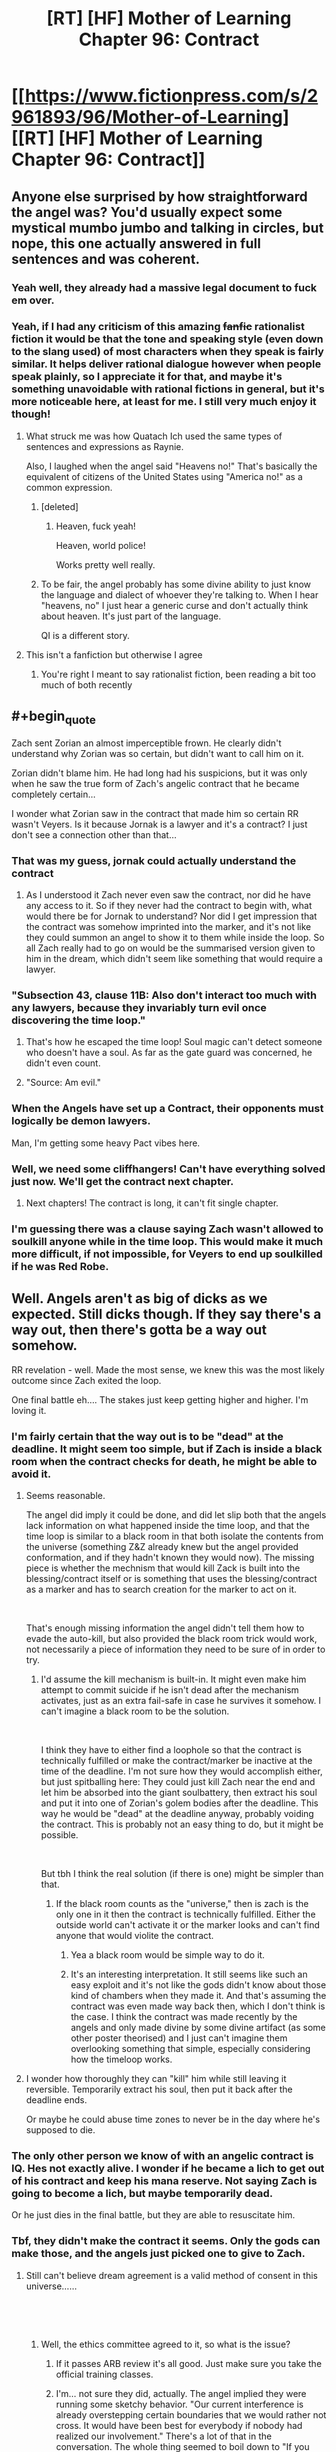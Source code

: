 #+TITLE: [RT] [HF] Mother of Learning Chapter 96: Contract

* [[https://www.fictionpress.com/s/2961893/96/Mother-of-Learning][[RT] [HF] Mother of Learning Chapter 96: Contract]]
:PROPERTIES:
:Author: Xtraordinaire
:Score: 279
:DateUnix: 1550456184.0
:FlairText: RT
:END:

** Anyone else surprised by how straightforward the angel was? You'd usually expect some mystical mumbo jumbo and talking in circles, but nope, this one actually answered in full sentences and was coherent.
:PROPERTIES:
:Author: Mountebank
:Score: 90
:DateUnix: 1550459300.0
:END:

*** Yeah well, they already had a massive legal document to fuck em over.
:PROPERTIES:
:Author: NZPIEFACE
:Score: 65
:DateUnix: 1550471545.0
:END:


*** Yeah, if I had any criticism of this amazing +fanfic+ rationalist fiction it would be that the tone and speaking style (even down to the slang used) of most characters when they speak is fairly similar. It helps deliver rational dialogue however when people speak plainly, so I appreciate it for that, and maybe it's something unavoidable with rational fictions in general, but it's more noticeable here, at least for me. I still very much enjoy it though!
:PROPERTIES:
:Score: 48
:DateUnix: 1550475913.0
:END:

**** What struck me was how Quatach Ich used the same types of sentences and expressions as Raynie.

Also, I laughed when the angel said "Heavens no!" That's basically the equivalent of citizens of the United States using "America no!" as a common expression.
:PROPERTIES:
:Author: -Fender-
:Score: 56
:DateUnix: 1550492676.0
:END:

***** [deleted]
:PROPERTIES:
:Score: 28
:DateUnix: 1550501252.0
:END:

****** Heaven, fuck yeah!

Heaven, world police!

Works pretty well really.
:PROPERTIES:
:Author: Tommy2255
:Score: 15
:DateUnix: 1550535638.0
:END:


***** To be fair, the angel probably has some divine ability to just know the language and dialect of whoever they're talking to. When I hear "heavens, no" I just hear a generic curse and don't actually think about heaven. It's just part of the language.

QI is a different story.
:PROPERTIES:
:Author: tjhance
:Score: 17
:DateUnix: 1550532455.0
:END:


**** This isn't a fanfiction but otherwise I agree
:PROPERTIES:
:Author: PhilosopherGanon
:Score: 16
:DateUnix: 1550498247.0
:END:

***** You're right I meant to say rationalist fiction, been reading a bit too much of both recently
:PROPERTIES:
:Score: 6
:DateUnix: 1550500313.0
:END:


** #+begin_quote
  Zach sent Zorian an almost imperceptible frown. He clearly didn't understand why Zorian was so certain, but didn't want to call him on it.

  Zorian didn't blame him. He had long had his suspicions, but it was only when he saw the true form of Zach's angelic contract that he became completely certain...
#+end_quote

I wonder what Zorian saw in the contract that made him so certain RR wasn't Veyers. Is it because Jornak is a lawyer and it's a contract? I just don't see a connection other than that...
:PROPERTIES:
:Author: AstraFlame
:Score: 54
:DateUnix: 1550457856.0
:END:

*** That was my guess, jornak could actually understand the contract
:PROPERTIES:
:Author: therealflinchy
:Score: 42
:DateUnix: 1550479786.0
:END:

**** As I understood it Zach never even saw the contract, nor did he have any access to it. So if they never had the contract to begin with, what would there be for Jornak to understand? Nor did I get impression that the contract was somehow imprinted into the marker, and it's not like they could summon an angel to show it to them while inside the loop. So all Zach really had to go on would be the summarised version given to him in the dream, which didn't seem like something that would require a lawyer.
:PROPERTIES:
:Author: Fearless_Chair
:Score: 18
:DateUnix: 1550524457.0
:END:


*** "Subsection 43, clause 11B: Also don't interact too much with any lawyers, because they invariably turn evil once discovering the time loop."
:PROPERTIES:
:Author: TristanTheViking
:Score: 41
:DateUnix: 1550503760.0
:END:

**** That's how he escaped the time loop! Soul magic can't detect someone who doesn't have a soul. As far as the gate guard was concerned, he didn't even count.
:PROPERTIES:
:Author: Tommy2255
:Score: 23
:DateUnix: 1550536177.0
:END:


**** "Source: Am evil."
:PROPERTIES:
:Author: archpawn
:Score: 4
:DateUnix: 1550541260.0
:END:


*** When the Angels have set up a Contract, their opponents must logically be demon lawyers.

Man, I'm getting some heavy Pact vibes here.
:PROPERTIES:
:Score: 13
:DateUnix: 1550525801.0
:END:


*** Well, we need some cliffhangers! Can't have everything solved just now. We'll get the contract next chapter.
:PROPERTIES:
:Author: I-want-pulao
:Score: 14
:DateUnix: 1550458176.0
:END:

**** Next chapters! The contract is long, it can't fit single chapter.
:PROPERTIES:
:Author: exceptioncause
:Score: 8
:DateUnix: 1550498588.0
:END:


*** I'm guessing there was a clause saying Zach wasn't allowed to soulkill anyone while in the time loop. This would make it much more difficult, if not impossible, for Veyers to end up soulkilled if he was Red Robe.
:PROPERTIES:
:Author: hallo_friendos
:Score: 3
:DateUnix: 1550550460.0
:END:


** Well. Angels aren't as big of dicks as we expected. Still dicks though. If they say there's a way out, then there's gotta be a way out somehow.

RR revelation - well. Made the most sense, we knew this was the most likely outcome since Zach exited the loop.

One final battle eh.... The stakes just keep getting higher and higher. I'm loving it.
:PROPERTIES:
:Author: I-want-pulao
:Score: 53
:DateUnix: 1550457227.0
:END:

*** I'm fairly certain that the way out is to be "dead" at the deadline. It might seem too simple, but if Zach is inside a black room when the contract checks for death, he might be able to avoid it.
:PROPERTIES:
:Author: Chrono_Nexus
:Score: 22
:DateUnix: 1550494112.0
:END:

**** Seems reasonable.

The angel did imply it could be done, and did let slip both that the angels lack information on what happened inside the time loop, and that the time loop is similar to a black room in that both isolate the contents from the universe (something Z&Z already knew but the angel provided conformation, and if they hadn't known they would now). The missing piece is whether the mechnism that would kill Zack is built into the blessing/contract itself or is something that uses the blessing/contract as a marker and has to search creation for the marker to act on it.

​

That's enough missing information the angel didn't tell them how to evade the auto-kill, but also provided the black room trick would work, not necessarily a piece of information they need to be sure of in order to try.
:PROPERTIES:
:Author: turtleswamp
:Score: 19
:DateUnix: 1550517446.0
:END:

***** I'd assume the kill mechanism is built-in. It might even make him attempt to commit suicide if he isn't dead after the mechanism activates, just as an extra fail-safe in case he survives it somehow. I can't imagine a black room to be the solution.

​

I think they have to either find a loophole so that the contract is technically fulfilled or make the contract/marker be inactive at the time of the deadline. I'm not sure how they would accomplish either, but just spitballing here: They could just kill Zach near the end and let him be absorbed into the giant soulbattery, then extract his soul and put it into one of Zorian's golem bodies after the deadline. This way he would be "dead" at the deadline anyway, probably voiding the contract. This is probably not an easy thing to do, but it might be possible.

​

But tbh I think the real solution (if there is one) might be simpler than that.
:PROPERTIES:
:Author: Fearless_Chair
:Score: 11
:DateUnix: 1550519173.0
:END:

****** If the black room counts as the "universe," then is zach is the only one in it then the contract is technically fulfilled. Either the outside world can't activate it or the marker looks and can't find anyone that would violite the contract.
:PROPERTIES:
:Author: CreationBlues
:Score: 2
:DateUnix: 1550526035.0
:END:

******* Yea a black room would be simple way to do it.
:PROPERTIES:
:Author: kaukamieli
:Score: 1
:DateUnix: 1550559153.0
:END:


******* It's an interesting interpretation. It still seems like such an easy exploit and it's not like the gods didn't know about those kind of chambers when they made it. And that's assuming the contract was even made way back then, which I don't think is the case. I think the contract was made recently by the angels and only made divine by some divine artifact (as some other poster theorised) and I just can't imagine them overlooking something that simple, especially considering how the timeloop works.
:PROPERTIES:
:Author: Fearless_Chair
:Score: 1
:DateUnix: 1550594021.0
:END:


**** I wonder how thoroughly they can "kill" him while still leaving it reversible. Temporarily extract his soul, then put it back after the deadline ends.

Or maybe he could abuse time zones to never be in the day where he's supposed to die.
:PROPERTIES:
:Author: archpawn
:Score: 1
:DateUnix: 1550541213.0
:END:


*** The only other person we know of with an angelic contract is IQ. Hes not exactly alive. I wonder if he became a lich to get out of his contract and keep his mana reserve. Not saying Zach is going to become a lich, but maybe temporarily dead.

Or he just dies in the final battle, but they are able to resuscitate him.
:PROPERTIES:
:Author: p3t3r133
:Score: 21
:DateUnix: 1550514699.0
:END:


*** Tbf, they didn't make the contract it seems. Only the gods can make those, and the angels just picked one to give to Zach.
:PROPERTIES:
:Score: 24
:DateUnix: 1550457626.0
:END:

**** Still can't believe dream agreement is a valid method of consent in this universe......

​

​
:PROPERTIES:
:Author: I-want-pulao
:Score: 76
:DateUnix: 1550457957.0
:END:

***** Well, the ethics committee agreed to it, so what is the issue?
:PROPERTIES:
:Author: braiam
:Score: 89
:DateUnix: 1550462774.0
:END:

****** If it passes ARB review it's all good. Just make sure you take the official training classes.
:PROPERTIES:
:Author: VivaLaPandaReddit
:Score: 5
:DateUnix: 1550521318.0
:END:


****** I'm... not sure they did, actually. The angel implied they were running some sketchy behavior. "Our current interference is already overstepping certain boundaries that we would rather not cross. It would have been best for everybody if nobody had realized our involvement." There's a lot of that in the conversation. The whole thing seemed to boil down to "If you successfully complete the quest, we will look the other way but if anyone finds out we screwed up, we're going to wipe everybody out to cover our tracks"
:PROPERTIES:
:Author: TrebarTilonai
:Score: 2
:DateUnix: 1550619853.0
:END:


**** No, they said they had to run it by the ethics committee, so it's likely they have a divine contract printer artifact that they insert the contract into and that makes it with divine magic.
:PROPERTIES:
:Author: Ardvarkeating101
:Score: 51
:DateUnix: 1550457944.0
:END:

***** Yeah, they said they couldn't change it or destroy it, not that they didn't make the terms in the first place. For that matter an old contract laying around that was that specifically tailored to that situation would be pretty crazy, even for the gods.
:PROPERTIES:
:Author: abnotwhmoanny
:Score: 29
:DateUnix: 1550459848.0
:END:

****** Well, we don't really know how "gone" the gods are exactly, we just know that they haven't been talking to mortals for a while. They could still be around writing contracts.

Although my personal theory is that the "real world" is also a simulation just like the loop was, just slightly larger to contain the angels as well. We don't hear from the gods because the universe is in safe mode. I don't really have enough evidence to back this up, but there have been few if any other theories about where the gods are. If that's the case, there could be interference from whichever god is hosting the simulation, just as we saw in the time loop.
:PROPERTIES:
:Author: Tommy2255
:Score: 3
:DateUnix: 1550535961.0
:END:

******* Well, what do you mean by "simulation" exactly? The loop was certainly a reproduction, but it wasn't fake in any way. Every atom in it was real and every creature in it was a full fleshy living thinking creature. Technically every loop ending was a catastrophe of incomparable proportions.

Are you saying the gods still exist in a "real world" and that the world the main characters live in is a reproduction. Or are you saying that the world of the characters is not physically real?
:PROPERTIES:
:Author: abnotwhmoanny
:Score: 2
:DateUnix: 1550542529.0
:END:

******** The difference is probably irrelevant physically and definitely irrelevant ethically. Sapience is a pattern, not a material, and that pattern imprinted on "virtual" atoms is still a "real" person. Whether or not they are real atoms (in which case, where did they come from and where did they go? That seems like it would take far more magic than just a simulation, but the fact that Zorian's soul escaped, and considering that a soul is made of magic, means that the whole process was somehow exothaumic and produced real magical energy from somewhere, even if it didn't directly produce matter), either way it all behaved realistically from the perspective of the people inside it.

But I don't see a utility from the gods' perspective in looping across that much time, so I doubt it's a simulation in the sense that they intend to revert it. More like they just shoved the whole universe in a pocket as long-term storage that they can bring it back out of if they want to, to observe whatever progress it's made in the mean time. Still I would expect that they're at least considering the possibility of reverting it if something particularly shitty happens (as the angel described it "scorched Earth" tactics, such as restoring a backup state).
:PROPERTIES:
:Author: Tommy2255
:Score: 1
:DateUnix: 1550543662.0
:END:

********* From a perspective of whether or not the creatures are sapient, it certainly doesn't matter, but that's hardly the only criteria to judge a world by. A replication is much harder to manipulate than a simulation for instance.

It sounds to me like what your actually claiming is that "The gods didn't leave, they just moved the world", which is kind of identical. From a physics stand point at least, the two are just different perspectives of the same relative movement.
:PROPERTIES:
:Author: abnotwhmoanny
:Score: 2
:DateUnix: 1550546719.0
:END:

********** In the sense that a plane is a device which propels the entire world away from itself in order to bring its destination to it, yes, the gods leaving and moving the world is the same. But obviously there is a very meaningful difference. Before, the universe didn't have an external layer over itself separating it from more esoteric parts of the multiverse, and now it does.
:PROPERTIES:
:Author: Tommy2255
:Score: 1
:DateUnix: 1550547633.0
:END:

*********** Are you suggesting that before, during the age of the gods, there wasn't just the gods but access to other parts of the universe where the gods lived that now is impossible? Because I don't know of any mention of such a thing existing. And only if access to such a realm beyond for mortals existed is there any differentiation between the two scenarios you mentioned.
:PROPERTIES:
:Author: abnotwhmoanny
:Score: 2
:DateUnix: 1550548663.0
:END:


**** The angels could have written the terms of the contract and then used something left by the gods to create it.
:PROPERTIES:
:Author: Nic_Cage_DM
:Score: 17
:DateUnix: 1550457964.0
:END:


*** I actually think they were fairly reasonable. Zach screwed up his agreement and enabled a copy (it was established that the time loop people weren't considered independent people until after more than 1 month) to murder it's original. They are willing to hunt him down if he finds a way to cheat on the deal and are willing to give him some leniency if he does what they want.
:PROPERTIES:
:Author: Sonderjye
:Score: 8
:DateUnix: 1550500948.0
:END:


*** They never said there is a way out. They even agreed when Zach said he has to do an impossible task.

They just said Zach is clear /if/ he manages to dodge the judgement.
:PROPERTIES:
:Author: kaukamieli
:Score: 8
:DateUnix: 1550502684.0
:END:

**** They said next to impossible, so not impossible exactly. And their hands are tied and they work in mysterious ways, so I'm a glass half full kinda guy here.
:PROPERTIES:
:Author: I-want-pulao
:Score: 8
:DateUnix: 1550503072.0
:END:

***** I mean, sure, they'll get it done. This story doesn't feel like a lot of good guys would be dying.

I'm just saying they never said there is a way out.
:PROPERTIES:
:Author: kaukamieli
:Score: 3
:DateUnix: 1550504950.0
:END:

****** Personally I think one of Alanic or Xvim is gonna die. My money's on Alanic.
:PROPERTIES:
:Author: I-want-pulao
:Score: 2
:DateUnix: 1550506399.0
:END:


****** I mean, less than ten chapters ago a whole boat load of good guys died. Like, they were real and now they're dead. From a storytelling perspective the characters are still around, so it amounts to the same thing as them not being dead, but they definitely were good guys and they definitely were dying.
:PROPERTIES:
:Author: abnotwhmoanny
:Score: 2
:DateUnix: 1550545935.0
:END:


**** The angel said: "The only thing I can promise you is that if you find the way to remove or evade the contract in some fashion, we will not seek to punish you for it."

Note the phrasing. 'find the way' not 'find a way'. So yes, the angel said there is a way out.
:PROPERTIES:
:Author: Ozryela
:Score: 2
:DateUnix: 1550593322.0
:END:

***** They are most probably not infallible and their every word is probably not a letter of the law. People say things wrong all the time, and a wrong article is definitely not something one should put that much weight on. It could also be a writer mistake, which should probably be tipped.

They said they can't renegotiate the contract, or absolve Zach of fulfilling it. If they knew a way, they could. It would be possible that the higher-ups have denied that, so it technically could be that they know a way. But deliberately hinting that there is a way would probably not be allowed either. They probably wouldn't say they can't absolve him of the thing and that it's not in their power if they are actively trying to do just that.
:PROPERTIES:
:Author: kaukamieli
:Score: 1
:DateUnix: 1550596114.0
:END:


** Angelic Pencil Pusher 369: "Hey we need an empowerment contract written up, thanks!"

Angelic Lawyer 777: [[https://media1.tenor.com/images/5781053f05a498a9d65ac8d70f00f99e/tenor.gif?itemid=4899021]["say no more fam"]]

Angelic Ethics Committee, eating a donut: “Looks good, send it along.”

--------------

The worldbuilding implications are great in this chapter. The Gods were just bored programmers. The angels are the eldritch monstrosities that the abrahamic religions depicted them as.

Good to see the reveal of Jornak. Everyone's theories can be laid to rest now (or can they?)

I like how they were given an S-TIER SUMMON for the final battle---really hits that final fantasy sweet spot for me.

Does anyone remember who Oganj is?
:PROPERTIES:
:Author: Yes_This_Is_God
:Score: 85
:DateUnix: 1550457032.0
:END:

*** The dragon Zach tried to kill on his lonesome all those restarts. Also, that was the news that finally made Zorian tell Kael and Taiven and Kirielle about it, and that allowed Spear of Resolve to find everything out... Honestly, nobody103 does a great job with conservation of characters :D

Yeah, it was pretty obvious it was Jornak once Zach exited the loop and everyone else (Silverlake and Zorian) came out as their pre-loop selves.
:PROPERTIES:
:Author: I-want-pulao
:Score: 64
:DateUnix: 1550457278.0
:END:

**** But Fortov!
:PROPERTIES:
:Author: Ardvarkeating101
:Score: 20
:DateUnix: 1550457765.0
:END:

***** Hahah maybe Fortov is just a dick? OR Zorian, as much growing up he did, could never really forgive and forget Fortov.
:PROPERTIES:
:Author: I-want-pulao
:Score: 26
:DateUnix: 1550457895.0
:END:

****** Or maybe it's a double deception!!!
:PROPERTIES:
:Author: Ardvarkeating101
:Score: 14
:DateUnix: 1550458485.0
:END:

******* My favourite! I mean it can still happen.... But RR certainly spoke from the heart and Fortov has no bone to pick with the academy or anyone really (apart from Daimen and Ibery I guess), he's just too lazy.

I hope the way Daimen!RR stopped after we met Daimen, we can stop the Fortov!RR after we've met RR.
:PROPERTIES:
:Author: I-want-pulao
:Score: 13
:DateUnix: 1550458761.0
:END:

******** It'll stop when we meet Fortov!
:PROPERTIES:
:Author: Ardvarkeating101
:Score: 13
:DateUnix: 1550459684.0
:END:

********* Well, what with the truce, we got time for that :D
:PROPERTIES:
:Author: I-want-pulao
:Score: 3
:DateUnix: 1550460125.0
:END:


*** #+begin_quote
  (or can they?)
#+end_quote

Heh. Worth pointing out that RR doesn't reveal his identity until after Zorian says the name, and if he wore one fake face, what would stop him from wearing a second?

And unless RR reveals that Zach had already solved the invasion and knew the way out of the loop when they first interacted in the loop, how did RR get into the loop if Zach literally never knew how the loop worked? How does Zach give him a temporary marker? How does Jornak even have time to learn enough to get to the gate and meet Panaxeth? These things are a problem no matter who RR is, of course.

All that said, Zorian openly doubts it's anyone other than Jornak, and it's not really clear why RR would pretend to be someone else at this point. Maybe Zorian!RR would want to as part of some bizarre contract-avoidance scheme (he plans on occupying the body of whichever Zorian wins), but that's more a little nutty.

I suppose we'll find out when we see how this conversation ends. It would be pretty funny if this was Yet Another Fake Reveal though!
:PROPERTIES:
:Author: archaeonaga
:Score: 34
:DateUnix: 1550475199.0
:END:

**** Probably because who it is, is fairly irrelevant, more what they're going to do.
:PROPERTIES:
:Author: therealflinchy
:Score: 6
:DateUnix: 1550479700.0
:END:

***** When you spend over half of a novel treating the villain's real identity as a central mystery to the plot, with thousands of words spent on the investigation, who it is ought to feel relevant.

The fact that things are playing out just as Zorian expected is typical of rationalist fiction, a genre that more or less has its roots in “all according to keikaku.” And, admittedly, what nobody103 does particularly well is setting up difficult problems for Zorian to solve, which is definitely the case here. As I've said elsewhere, the worst you can say about the underwhelming RR identity is that it's inelegant from a mystery standpoint, and even that's a matter of taste.
:PROPERTIES:
:Author: archaeonaga
:Score: 15
:DateUnix: 1550523455.0
:END:

****** Yeah, I'm not upset, it was a reveal that was gonna go either way, horribly cliche and campy (royalty), or very rationally and logically like this lol
:PROPERTIES:
:Author: therealflinchy
:Score: 4
:DateUnix: 1550547069.0
:END:

******* I literally don't understand how this reveal is either “rational” or “logical.” I don't even really know what that means in this context, and I understand it even less as a concept that's somehow diametrically opposed to “cliche and campy (royalty)”?

It's not rational, it's characteristic of “rationalist fiction,” a silly genre created in part by a guy who wanted to let everyone know how smart he was by writing himself as Harry-Potter-But-Really-Smart. Ideally, it involves works where you treat genre fiction or fanfiction as a serious literary exercise, especially w/r/t /telling a coherent story that is grounded in the plot's earliest chapters./

And sorry, but introducing a masked villain and unmasking the villain 80 chapters later, only to show that it was a guy we didn't even know existed until the story's third act? The only thing “rationalist” about it is how Zorian acts like he already figured it out, and personally, I'm still very much hoping he's proven wrong.
:PROPERTIES:
:Author: archaeonaga
:Score: 1
:DateUnix: 1551125723.0
:END:

******** It is rational in the sense that there is no reason why dramatically satisfying answers are more likely to be correct.

You having unresolved issues with a sibling does not logically make them more likely to be the mysterious person scheming to topple societies. This is the sense in which it being Jornak as opposed to Fortov (for example) is "rational". It makes perfect sense given information we have had for a long time.

I'm still hoping he's wrong too, though. It's the best when the dramatic and the logical align. But such solutions are challenging to make surprising.
:PROPERTIES:
:Author: kurtofconspiracy
:Score: 3
:DateUnix: 1551196716.0
:END:

********* Do you see how it's incredibly silly to write a story where you purposefully deny dramatic satisfaction? Especially when you write the whole thing holding out the promise that you will?
:PROPERTIES:
:Author: archaeonaga
:Score: 1
:DateUnix: 1551647657.0
:END:


******** I can't follow your comment at all, it's very rational that it was veyers friend

Perhaps you need to read the story from scratch again.

Also MOR is garbage.
:PROPERTIES:
:Author: therealflinchy
:Score: 1
:DateUnix: 1551182662.0
:END:

********* It's not complicated. “Rational” is not a word you use to describe a writing choice; when you are the one constructing the entire fictional edifice on which your work is created, you get to set up whatever you want. It's not good writing to make it so that the most logical outcome is for the most boring person to be the culprit behind one of the story's central mysteries, no matter what the genre is.

E: also, I've read the story through probably three times. My problem with it isn't that I don't get it.
:PROPERTIES:
:Author: archaeonaga
:Score: 1
:DateUnix: 1551647886.0
:END:

********** You find it boring, most of us don't

Besides, "most" boring would have been veyers or some random royalty etc

Anyone else would have been completely nonsensical and illogical. Basically you'd have preferred for the bad guy to be someone who doesn't make sense and for the story to be worse. Why.
:PROPERTIES:
:Author: therealflinchy
:Score: 1
:DateUnix: 1551686015.0
:END:

*********** Setting aside what “most of us” think, sure, yes, I too can imagine worse reveals. Someone completely random would be terrible writing.

The idea that someone else would've been nonsensical and illogical is bizarre, though. For one thing, prior to this chapter, there were lots of perfectly reasonable candidates; the fact that Zach knew nothing about the loop until Zorian helped him figure it out throws a big wrench in that, but it also /makes it way more confusing to figure out how Jornak got into the loop,/ so it's not like this was the more logical result.

I actually still don't know how I was supposed to figure out it was Jornak prior to this chapter, honestly, especially given that everything we thought we knew about how things worked turned out to be wrong. And that's kind of the thing: a result where you can't figure out a mystery ahead of time, based on the same information the characters have, is bad writing even according to the inane rules of “rationalist” fiction!

And changing it wouldn't require making the story worse, what is so hard to understand about this? nobody103 has controlled the /entire story./ He has had the opportunity to foreshadow Jornak since chapter 1, and the right to change the story however he likes to make it work. For example, he easily could've had Zorian discover Veyers' body and Jornak prior to Chapter 26, gone back to talk to Jornak after realizing what had happened with Zach, and then incorporated him into their plans, so that Jornak appeared alongside other characters late in the story.

But he didn't. We met Jornak a single time, discovered that he dislikes Cyoria just about as much as most of the other characters, and was otherwise wholly unremarkable. My problem isn't with the guy himself, my problem is that he wasn't actually set up in a way that makes him a satisfying culprit, and nobody103 had /literal years/ to set it up. Frankly, it's so distasteful, I /still/ hope that it's a fake out.
:PROPERTIES:
:Author: archaeonaga
:Score: 1
:DateUnix: 1551719860.0
:END:

************ #+begin_quote
  I actually still don't know how I was supposed to figure out it was Jornak prior to this chapter, honestly, especially given that everything we thought we knew about how things worked turned out to be wrong. And that's kind of the thing:
#+end_quote

I assumed it was Jornak, via the same way zorian reasoned it. It made sense to me a long time ago.

#+begin_quote
  a result where you can't figure out a mystery ahead of time, based on the same information the characters have, is bad writing even according to the inane rules of “rationalist” fiction!
#+end_quote

/You/ can't figure it out. I and lots of others could. It was a pretty popular theory in a lot of past threads.

#+begin_quote
  And changing it wouldn't require making the story worse, what is so hard to understand about this? nobody103 has controlled the /entire story./ He has had the opportunity to foreshadow Jornak since chapter 1, and the right to change the story however he likes to make it work. For example, he easily could've had Zorian discover Veyers' body and Jornak prior to Chapter 26, gone back to talk to Jornak after realizing what had happened with Zach, and then incorporated him into their plans, so that Jornak appeared alongside other characters late in the story.
#+end_quote

But that wouldn't have made sense and would have been Terrible writing, so he didn't do it :)

#+begin_quote
  But he didn't. We met Jornak a single time, discovered that he dislikes Cyoria just about as much as most of the other characters, and was otherwise wholly unremarkable. My problem isn't with the guy himself, my problem is that he wasn't actually set up in a way that makes him a satisfying culprit, and nobody103 had /literal years/ to set it up. Frankly, it's so distasteful, I /still/ hope that it's a fake out.
#+end_quote

In your opinion 🤷‍♂️. Fair enough, you don't like it, but it certainly makes sense imo. Definitely satisfying. He's just as unremarkable as Pre-loop Zach+zorian so not sure what you expected. The whole story is relatively normal people becoming not normal through the time loop. It's not a fake out because /that/ doesn't make any sense.
:PROPERTIES:
:Author: therealflinchy
:Score: 1
:DateUnix: 1551759407.0
:END:

************* Welp, we come full circle, because now I have no idea what it even means to “make sense” to you.

Like, when I explain how nobody103 could've easily brought Jornak into the story earlier and made him a more prominent character---why does that not make sense, exactly? It's literally just adding foreshadowing and development to a character we now know to be important to the plot. And that doesn't make sense?

Seems way more likely you're just being insulting for no reason. For example, I obviously understood Jornak as a distant possibility---I even mention him by name in my own big post on the topic as an anticlimactic choice nobody103 could go with. It's just that given what we knew prior to this chapter, he was /very unlikely/ since the novel had more than implied a) someone had done very sophisticated mind magic on a relatively well-equipped Zach and b) Panaxeth can only talk to people inside the unbarred gate. The idea that the lawyer friend of a classmate he /actively dislikes/ would get an invite to check out the gate with Zach, and would be so well-trusted that he could do difficult mind magic on an archmage? It's silly.

Of course, we now just have more questions than answers. If Zach didn't know about the loop, how did Jornak get brought into it? If Zach didn't know about the loop, how did anyone get down to the gate to talk to Panaxeth? These are pretty serious roadblocks to /any/ possible culprit, and we didn't know about any of it until literally a few pages before RR's reveal. So how, exactly, was anyone supposed to figure out what had happened before this chapter? The /only clue/ the book provides is that Jornak doesn't like Cyoria for similar reasons to Zach. We never see Zach mention him again, or act friendly toward him, or give any indication of a friendship that was once great enough that he let Jornak get close enough to erase his memory and become his greatest foe?

That's what doesn't make sense to me. But like I said, it's p. clear that we have very different understandings of “sense.”
:PROPERTIES:
:Author: archaeonaga
:Score: 1
:DateUnix: 1551841102.0
:END:

************** #+begin_quote
  Welp, we come full circle, because now I have no idea what it even means to “make sense” to you.
#+end_quote

Read the last chapter, re-read the story. Maybe 3* isn't enough for you?

#+begin_quote
  Like, when I explain how nobody103 could've easily brought Jornak into the story earlier and made him a more prominent character---why does that not make sense, exactly? It's literally just adding foreshadowing and development to a character we now know to be important to the plot. And that doesn't make sense?
#+end_quote

He was mentioned a long time ago, the link was made.

#+begin_quote
  Seems way more likely you're just being insulting for no reason. For example, I obviously understood Jornak as a distant possibility---I even mention him by name in my own big post on the topic as an anticlimactic choice nobody103 could go with. It's just that given what we knew prior to this chapter, he was /very unlikely/ since the novel had more than implied a) someone had done very sophisticated mind magic on a relatively well-equipped Zach and b) Panaxeth can only talk to people inside the unbarred gate.
#+end_quote

Not being insulting, but you do seem to be struggling with it a lot when it really does make sense.

Idk why you're fixated on "difficult mind magic" - zorian (and Zach) we're both scrubs Pre-loop too. Jornak was an already reasonably experienced adult mage, plus a few months of risky loop growth + Zach helping him out = rapid growth. Him being a lawyer implies he's not an idiot, too.

Plus, what you mean by relatively sophisticated mind magic? Taking a mental sledgehammer to a portion of his memories isn't that sophisticated, it was obvious something was done to him, it wasn't subtle.

#+begin_quote
  The idea that the lawyer friend of a classmate he /actively dislikes/ would get an invite to check out the gate with Zach, and would be so well-trusted that he could do difficult mind magic on an archmage? It's silly.
#+end_quote

Zach doesn't actively dislike Veyers tho? It was quite explicit that Zach befriended him and took him on adventures, you say you've read it 3* but you seem to be missing things like that? How else do you think he also befriended Jornak lol.

#+begin_quote
  Of course, we now just have more questions than answers. If Zach didn't know about the loop, how did Jornak get brought into it? If Zach didn't know about the loop, how did anyone get down to the gate to talk to Panaxeth? These are pretty serious roadblocks to /any/ possible culprit, and we didn't know about any of it until literally a few pages before RR's reveal. So how, exactly, was anyone supposed to figure out what had happened before this chapter? The /only clue/ the book provides is that Jornak doesn't like Cyoria for similar reasons to Zach.
#+end_quote

No, there are no more questions. It's all explained in what we've been given.

Which ass are you pulling Zach not knowing about the loop? It clearly happened after his first loop. Zach isn't mentally handicapped you know? He knew he was looping, hence he, out of boredom, became buds with veyers. He would have worked a lot of stuff out especially with Jornak (being obviously not a dumb guy) helping out too, Jornak seemingly being just as, or more, capable than zorian who even entirely without Zach's help started getting places. So Jornak with Zach acting as a kick starter... Surely that makes sense to you?

Plus given Zach could bring Jornak into the loop, it's clear that pre-zorian and pre-mind sledgehammer, Zach worked out the 5 treasures and either had all or some of them, since he could get Jornak to loop.

He had the crown at least which isn't exactly easy to get since he could place temp markers. So it's not hard to assume he probably had other items too. And significantly more knowledge about the loop than when we first meet him in the story.

Plus it sounds like Zach REALLY liked Jornak, he likely brought things to the looping like some of the other characters where before the crown, they were given a loop primer/their research notes

#+begin_quote
  We never see Zach mention him again, or act friendly toward him, or give any indication of a friendship that was once great enough that he let Jornak get close enough to erase his memory and become his greatest foe?
#+end_quote

Because his memory was sledgehammered?? You seem to be forgetting some fairly major plot points. And there was no further friendship with Jornak because while RR was in the loop Jornak dealt with veyers (and well, was also off doing his own shit being an antagonist), then post-exit, veyers was ejected from the loop so there was no link to become friends with Jornak once veyers was dead.

#+begin_quote
  That's what doesn't make sense to me. But like I said, it's p. clear that we have very different understandings of “sense.”
#+end_quote

Yeah idk, like I keep saying maybe you need to read it all a 4th time?
:PROPERTIES:
:Author: therealflinchy
:Score: 1
:DateUnix: 1551845697.0
:END:


*** "ethical committee would not approve the project otherwise. "

The angels have committees FFS haha
:PROPERTIES:
:Author: therealflinchy
:Score: 23
:DateUnix: 1550479638.0
:END:


*** I have absolutely no clue how I remember since it was more than a year since I read the chapter, but it was the dragon Zach spent like 30 restarts trying to kill for fun.
:PROPERTIES:
:Author: CaptainMcSmash
:Score: 19
:DateUnix: 1550460723.0
:END:


** Sad that Zorian didn't get a mana boost.
:PROPERTIES:
:Author: dbenc
:Score: 38
:DateUnix: 1550459855.0
:END:

*** Right? I thought he was going ask for it with the last question.
:PROPERTIES:
:Author: Sir_Paul_Harvey
:Score: 11
:DateUnix: 1550536441.0
:END:

**** Ffs, Zach!
:PROPERTIES:
:Author: ranstalli0n
:Score: 2
:DateUnix: 1558286513.0
:END:


*** Mana boost comes with a contract though...
:PROPERTIES:
:Author: Nightseyes
:Score: 1
:DateUnix: 1558021958.0
:END:


** If there's a way out for Zach, that means there might be a way out for Silverlake (RR is just a dick, he wants what he wants, Silverlake's an opportunist). I wonder if they can get her trust that way - however, I'm sure the loophole would involve some sort of soul magic and I highly doubt SL would allow ZnZ easy access to her soul.
:PROPERTIES:
:Author: I-want-pulao
:Score: 29
:DateUnix: 1550457470.0
:END:

*** I'm kinda surprised Zorian didn't think about asking the Angels about that. If they can get the bad guys out of their deal with the Primordial, there's a chance they can turn them or at least make them neutral. RR probably would most likely still be an enemy, but Silverlake will probably just fuck off and do her own thing if she got that deal
:PROPERTIES:
:Author: XellosPY
:Score: 17
:DateUnix: 1550460592.0
:END:


*** Maybe they could just pull the same thing as in the timeloop. Break open the cage and have that fulfill Silverlake's contract, but then immediately put it back to fulfill Zach's contract. And then finally just wipe out everyone's memories of the timeloop, but package in a way that they still keep all of the knowledge of everything else.
:PROPERTIES:
:Score: 16
:DateUnix: 1550457749.0
:END:

**** [deleted]
:PROPERTIES:
:Score: 31
:DateUnix: 1550459194.0
:END:

***** Maybe they could make it so only a piece of him escapes? You could rightly claim that he's freed (in Silverlake's mind), but also rightly claim that he didn't escape (in Zach's and the God's minds).
:PROPERTIES:
:Author: Green0Photon
:Score: 6
:DateUnix: 1550460085.0
:END:


***** Considering that the way they opened the cage in the time loop didn't set something off, it should still work.
:PROPERTIES:
:Score: 2
:DateUnix: 1550459943.0
:END:

****** [deleted]
:PROPERTIES:
:Score: 25
:DateUnix: 1550461572.0
:END:

******* The angels aren't the ones who sense the cage breaking and respond to it. It's the cage itself. Considering they've been broken at least a few hundred times, it'll be ok to break it again as long as the primordial isn't technically in the world.
:PROPERTIES:
:Score: 4
:DateUnix: 1550461692.0
:END:

******** [deleted]
:PROPERTIES:
:Score: 10
:DateUnix: 1550462873.0
:END:

********* Sorry, I meant it was the core of the world. Either way, the triggers are in this world, since if they were in another dimension, the real world would already be in flames since the cage in the time loop and the real world are the same thing and the primordal has nearly broken out hundreds of times.
:PROPERTIES:
:Score: 5
:DateUnix: 1550463076.0
:END:

********** [deleted]
:PROPERTIES:
:Score: 3
:DateUnix: 1550464751.0
:END:

*********** Yes, but it seems like the time loop is extremely dedicated to getting things functionally accurate. The primordal cage is still connected to the time loop despite there being no reason for it to be there and the angels didn't specifically put it there since they have no idea how to use the SG.
:PROPERTIES:
:Score: 3
:DateUnix: 1550465363.0
:END:

************ [deleted]
:PROPERTIES:
:Score: 1
:DateUnix: 1550466012.0
:END:

************* The time loop would probably have the contingencies as whoever made the time loop spent too much time to getting things accurate. But since the time loop resets instead of setting off the contingencies, the reset is the time loop version of the contingency as it would waste less power and would have the same functional result in that the Controller would die either way. Assuming that the same triggers for the reset are the same as the contingencies, any way to prevent them from triggering in the time loop would work in the real world.
:PROPERTIES:
:Score: 1
:DateUnix: 1550466332.0
:END:


****** Key phrase being in the time loop. It wasn't a true escape.
:PROPERTIES:
:Author: CaptainMcSmash
:Score: 2
:DateUnix: 1550461121.0
:END:

******* The time loop was a perfect recreation. It would have the same contingencies as the real world. The only reason the time loop ends when the primordal is out is because it'd be a waste of resources. Functionally the scorched earth policy has the same trigger as the reset.
:PROPERTIES:
:Score: 6
:DateUnix: 1550461831.0
:END:

******** Are you guessing that or do you have evidence? Because everyone on the continent dies if you're wrong
:PROPERTIES:
:Author: Ardvarkeating101
:Score: 15
:DateUnix: 1550462404.0
:END:

********* One of the things about the loop is that it restarted if the primordal ever got. There's no reason for this to be a condition unless activating the contingencies was too expensive in divine power to recreate constantly. As a result, the restart is like a simulation to functionally recreate the results of the contingencies without wasting divine energy. When Z&Z broke open the cage, they placed it in layers of pocket dimensions in order not to trigger the reset. Functionally, those layers could be used to prevent the contingencies from tripping.
:PROPERTIES:
:Score: 3
:DateUnix: 1550462886.0
:END:


******** If what you say is true, it is desirable to release Px into the time loop and just allow it to collapse onto itself. I suggested something like that could happen on [[https://www.reddit.com/r/rational/comments/ars1s1/rt_hf_mother_of_learning_chapter_96_contract/egphu98/]]
:PROPERTIES:
:Author: braiam
:Score: 2
:DateUnix: 1550462700.0
:END:

********* It's too late to use the time loop. It ends on the first day, almost minutes after Zorian wakes up.
:PROPERTIES:
:Score: 2
:DateUnix: 1550463162.0
:END:

********** Yeah, but the angels wouldn't have to go out of its way to prevent it from happening at all, unless they don't know a iota of how the SG works.
:PROPERTIES:
:Author: braiam
:Score: 2
:DateUnix: 1550465113.0
:END:

*********** They already said they have no idea how the SG works.
:PROPERTIES:
:Score: 1
:DateUnix: 1550465247.0
:END:


********* I imagine if it were that easy to destroy a primordial, the gods would have done it.
:PROPERTIES:
:Author: hallo_friendos
:Score: 1
:DateUnix: 1550469777.0
:END:


***** The angels stated that what happens in Black Rooms etc is invisible to them, which indicates it's likely invisible to the policies as well. If they could place the cage opening inside some sealed space they might be able to open it without breaking the contract. One problem is opening the cage requires the blood sacrifices, which I don't think ZnZ would be cool with facilitating.
:PROPERTIES:
:Author: VivaLaPandaReddit
:Score: 1
:DateUnix: 1550521644.0
:END:


*** I just thought of a loophole that involves mindwiping.

Zorian asked the angel about what constitutes "knowing about the time loop". He also confirmed that Zach won't kill him if Zach doesn't know that Zorian is a master mind mage.

Maybe Zorian will make Zach forget that Zorian is a mind mage, and Zach will erase Zorian's knowledge of the time loop (according to the contract). Once it's safe, Zorian can remove any memory wipes.
:PROPERTIES:
:Author: shinghand
:Score: 7
:DateUnix: 1550477538.0
:END:

**** This. Clearly foreshadowed as a possible solution. Zorian would have to remind himself somehow- maybe a memory packet of his own?
:PROPERTIES:
:Author: noahpocalypse
:Score: 1
:DateUnix: 1550581978.0
:END:


*** What I wonder about is what would happen if they turned the orb into a time dilation chamber again, and they had Zach spend the passing of the month while stuck inside of it, completely isolated from the rest of the world? An entire day would pass on the outside, and he'd be well past the end of the month by then.
:PROPERTIES:
:Author: -Fender-
:Score: 1
:DateUnix: 1550493441.0
:END:


** If the angel said that they would kill anyone who knew about the time loop or made it out during the scorched earth response, assuming that Panaxeth was released, does that mean that they'll kill silverlake, QI, and Jornak as well. The angels sound like they know what they're doing so even if the primordial offers them its protection, which it probably wouldn't want to do anyway, wouldn't they die. This whole situation looks like a loose-loose for those 3. If ZZ stop Panaxeth then they have lost. If Panaxeth gets out then the angels kill them. RR might get a very large portion of the world destroyed but I doubt even he would count that as a win. There's no reason for them to believe ZZ if they tell them what the angel said but that sort of thing sounds to me like a narrative patch job.
:PROPERTIES:
:Author: Mingablo
:Score: 30
:DateUnix: 1550461742.0
:END:

*** I mean, the antagonist don't know that the angels are after them, and they wouldn't have been either, if Zach and Zorian didn't give the Angels a detailed report of what happened in the time-loop. And since RR, Silverlake, and QI has no way of knowing Z&Z contacted the angels...
:PROPERTIES:
:Author: Caliburn0
:Score: 11
:DateUnix: 1550482011.0
:END:

**** And it's not like RR and Silverlake have a choice. They made the contract with Panaxeth to release him so they die anyway if they don't.
:PROPERTIES:
:Author: Watchful1
:Score: 6
:DateUnix: 1550537132.0
:END:


** "Keh-khe-khe, you thought that threat would stifle us?"

Zorian let out a pained laugh hearing what's Jornak had been said. If only he knew how irrelevant that plan was. He then turned his sight toward Quatach Ichl who hasn't let out a sound so far.

"Props to you, Sir Lich, your decision to raze the church turn out to be correct. Not only the angels will involve themselves, they also already had plan to descend. As for your expectation that they just leave after disposing the primordial? That, I found, to be woefully misguided."

If Quatach Ichl was surprised to be suddenly addressed, he did not show it. The fact that he did not readily respond actually helped Zorian prepare a wedge he's about to drive in.

"Tell me, Mr Merenptah, did I need to tell the angels anything about my scheme, your scheme, and these two clowns' schemes to know what they're going to do? Nay! The angle saw through me, Mr Merenptah, right at the moment our eyes met. Not a single word I need to utter before they reached their decision. It would be wise for you to retreat right now rather than later. The moment the Primordial get released, there'll be no war breaking out for you to take advantage of."

Zorian was never a man with flair for acting, but knowing what will happen helped him let lies went through his teeth. True that Zorian had told celestial tree trunks what and what will happen from his perspective, but it didn't help him to his cause. The angels cannot bend their contract after all. However, since he knew what about to go down, that inflexibility should not help their enemies either.
:PROPERTIES:
:Author: sambelulek
:Score: 31
:DateUnix: 1550463539.0
:END:


** Yes! This means we get a whole month of classroom antics straight out of an anime! Can't wait for Zorian to start screaming internally while helping Naim with his homework.
:PROPERTIES:
:Author: Ardvarkeating101
:Score: 51
:DateUnix: 1550457881.0
:END:

*** This time, hanging out with Kiana! We never got to see her up close.
:PROPERTIES:
:Author: I-want-pulao
:Score: 20
:DateUnix: 1550460170.0
:END:


*** Not sure what nobody's take on romance in this story is but I saw Raynie as the likely candidate once outside of the time loop. Just the personal connection that both Zorian and her had in regards to their family dynamics. Plus, when Zorian saw that he was becoming close to Raynie he decided he was going to stop doing so with her while he could abuse the time loop and I believe he ended the relationship while thinking that he wished he could help her situation. So I'm half-expecting some developments in regards to that though it would be kind of silly considering the impending doom hanging over their heads.
:PROPERTIES:
:Author: Riyonak
:Score: 24
:DateUnix: 1550470640.0
:END:

**** [deleted]
:PROPERTIES:
:Score: 26
:DateUnix: 1550471187.0
:END:

***** How did you get on my ship without me noticing? How many more are there?
:PROPERTIES:
:Author: Caliburn0
:Score: 19
:DateUnix: 1550481529.0
:END:

****** Are we there yet? This barrel is awfully cramped.
:PROPERTIES:
:Author: Allian42
:Score: 8
:DateUnix: 1550532833.0
:END:

******* GAH! Another one!?
:PROPERTIES:
:Author: Caliburn0
:Score: 3
:DateUnix: 1550552436.0
:END:


***** I'd be fine with either or even no romantic developments. I was just wondering what the author intended. I do see why Taiven is a strong candidate but all their interactions always seemed to be about resolving past feelings and becoming better friends.
:PROPERTIES:
:Author: Riyonak
:Score: 22
:DateUnix: 1550471646.0
:END:


***** I see no reason to only ship Zorian with one person.
:PROPERTIES:
:Author: archpawn
:Score: 1
:DateUnix: 1550541476.0
:END:


**** I doubt Zorian is going to purposely seek out romance, even if he does have time for it, just because he knows how badly it could complicate matters. And Raynie's trying her hardest to remain unentangled too. Zach, on the other hand... well, who knows.
:PROPERTIES:
:Author: hallo_friendos
:Score: 18
:DateUnix: 1550471814.0
:END:

***** Zorian may not purposely seek out romance, but his simulacrum's may.
:PROPERTIES:
:Author: domoincarn8
:Score: 28
:DateUnix: 1550486962.0
:END:


***** If some romance plot line is included, which I think probably won't be, it wouldn't really be Zorian purposely looking for it. Whether it is Raynie, Taiven, or anyone else, if he runs into them he has to treat them in regards to the relationship he wants to have with them.

This is now real life with no loops so if he is interested in someone, he can't just completely spurn any interaction with them or be a dick to them for practicality's sake since he is now playing for keeps. Not to say he will be going up to them carrying flowers but if someone approaches him and asks to meet or anything else, he will have to consider whether he wants to ruin the relationship by rejecting.
:PROPERTIES:
:Author: Riyonak
:Score: 23
:DateUnix: 1550472566.0
:END:


**** I really can't see Zorian getting romantically involved with any of his classmates when he's effectively many years older than them at this point. Seems pretty messed up to me.
:PROPERTIES:
:Author: reje_ksp
:Score: 8
:DateUnix: 1550487013.0
:END:


** Facts we know:

- Some parts of the contract are enforced by Zach's perceptions. If he doesn't know who is fucking with his memories, he won't go after them.
- Black rooms / time loops prevent the divine from peeking in.
- The contract, whether Zach dies or not, ends at the end of the month.

​

So here's my guess how Zorian is going to 'cheat' the contract: After they prevent the summoning (fulfilling the bits of the contract the Angels seem to 'care' about), they go down into the Black Room underneath town. Inside, they have a month of free time while a small amount of time (I think it was a day?) passes outside. Crucially, have this day span the end of the contract. Inside, Zorian erases Zach's knowledge of who knows about the time loop, his knowledge of Zorian knowing mind magic, and his memory of being tampered with.

Basically, my thinking is the trigger for the 'kill Zach' clause can only come from two sources: the Angels or Zach himself. If you block both at the same time, then the contract is done with, and once you emerge from the Black Room, Zach is fine. For extra insurance, Zorian lies to Zach and tells him that it was going into the Black Room that solved the problem, so that he doesn't even suspect that any memory altering took place.

Of course, all this depends on them actually preventing the summoning, but they were already planning for that, so the stakes are still the same.

Incidentally, the fact that the contract that Silverlake is under works even if the summoning fails (and thus she's in a different dimension that the contract holder) suggests she's also self-triggering. Maybe you could convince her to switch sides with that knowledge?
:PROPERTIES:
:Author: TheBobulus
:Score: 28
:DateUnix: 1550466212.0
:END:

*** Yes, if Silverlake can be persuaded that the only way for her to survive is to circumvent her deal with Panaxeth in the same way they wish to circumvent the angelic contract, then she'll defect without a second thought.
:PROPERTIES:
:Author: Crotchfirefly
:Score: 9
:DateUnix: 1550514757.0
:END:

**** is this a roundabout way to get a Silverlake X Zorian ship afloat
:PROPERTIES:
:Author: cezyou
:Score: 2
:DateUnix: 1550976471.0
:END:


*** I think you're right. That black room setup in this chapter seems very purposeful.
:PROPERTIES:
:Author: onlynega
:Score: 2
:DateUnix: 1550506409.0
:END:


*** I can imagine a scenario where Zorian is forced to wipe all/most memories of himself from Zach. Would be suitable drama for the ending, because it's the main thing I can see being lost without losing the generally positive tone of the story.
:PROPERTIES:
:Author: VivaLaPandaReddit
:Score: 2
:DateUnix: 1550521829.0
:END:


** Thank God Red Robe is finally revealed as Jornak. I was getting tired of all the literally impossible speculation about it being Zorian or Zach or some other such nonsense. Pretty cool chapter though, the angels were surprisingly understanding and understandable. The angel's burn on Zorian was hilarious.
:PROPERTIES:
:Author: burnerpower
:Score: 51
:DateUnix: 1550460374.0
:END:

*** No, it's a double fake out. RR had a Jornak illusion UNDER the Veyers one! Let the speculation continue! /s
:PROPERTIES:
:Author: random071970
:Score: 38
:DateUnix: 1550460883.0
:END:

**** Red Robe is actually Kirielle!
:PROPERTIES:
:Author: HeroOfOldIron
:Score: 49
:DateUnix: 1550461302.0
:END:

***** Zorian: "I've deduced your real identity, Red Robe!"\\
Red Robe: throws pebble at Zorian
:PROPERTIES:
:Author: abcd_z
:Score: 26
:DateUnix: 1550473876.0
:END:


***** No, Kirielle and Nochka together!
:PROPERTIES:
:Author: I-want-pulao
:Score: 20
:DateUnix: 1550464947.0
:END:

****** In a trench coat!
:PROPERTIES:
:Author: HeroOfOldIron
:Score: 44
:DateUnix: 1550464998.0
:END:

******* [deleted]
:PROPERTIES:
:Score: 17
:DateUnix: 1550508214.0
:END:

******** We've all been played for fools! Jornak is clearly dozens of time-turned, transfigured Cedrics Diggory!
:PROPERTIES:
:Author: Frommerman
:Score: 13
:DateUnix: 1550556803.0
:END:


******** No, just the buttons.
:PROPERTIES:
:Author: Xtraordinaire
:Score: 7
:DateUnix: 1550515284.0
:END:


******* What'd you say your name was?

Noch--Nochielle. Nochielle Mageperson.
:PROPERTIES:
:Author: LLJKCicero
:Score: 2
:DateUnix: 1550508890.0
:END:


**** Lololol I'm envisioning a scooby doo villain with multiple masks to pull off
:PROPERTIES:
:Author: jaghataikhan
:Score: 6
:DateUnix: 1550514576.0
:END:


*** I found it hilarious how an /Angel/ used "Heavens no" when talking about Zorian.

Zorian would've made a great antagonist.
:PROPERTIES:
:Author: NZPIEFACE
:Score: 39
:DateUnix: 1550471905.0
:END:

**** I agree. I think if Zorian hadn't been forced to see people he knew die repeatedly in an invasion and have Zach point out his bad attitude early on he could have turned out like Jornak. I wouldn't say preloop Zorian was a bad person but he could have easily become one with different circumstances.
:PROPERTIES:
:Author: burnerpower
:Score: 12
:DateUnix: 1550472817.0
:END:


**** ** Zorian Could Be Sosiopath Like RR or Even Worse Phsycopath Like QI
   :PROPERTIES:
   :CUSTOM_ID: zorian-could-be-sosiopath-like-rr-or-even-worse-phsycopath-like-qi
   :END:
Keep in mind this's just speculation and assumption.

The key to start this discussion is from this senteces.

Ø *"It is a secret,"* the angel responded**. "There were considerable restrictions in regards to candidates. They had to begin the month in Cyoria. They needed to have a certain potential and mentality. They needed to have considerable freedom of movement and association. They needed to satisfy the ethical guidelines. And so much more. I cannot tell you the details." (MoL chapter 96)**

*Ø* *“Heavens no,"* the angel said. *"He (Zorian) fails just about every criteria, especially in regards to mentality. I am surprised he was even willing to risk his life in this manner, based on his previous actions and attitudes."(MoL chapter 96)*

So at the first restart when Zorian still not gain the Marker, he was introduced as whiny, edgy teenager who thought like world owe him big debt for every bad thing that befall upon him, worse parents, worse siblings especialy Daimen, and uncontrol empath ability that make him unstable. Zorian is smart, studious, and person with highly work ethic and spark of talent in some field of disciplines.What if He start as looper with temporary marker and retain his knowledge across restart instead got original marker from Zach ?

Now take those qualities into consoderation and imagine with me, will you ? What could happen to him and what high end feat he could be ?. I mayself imagine he will corrupted by watching people doing wrong and immoral action across restart and knowing how corrupt Nation authorities can be especialy Eldemar, and thinking it's common sense of human nature to do horrible thing just for power.

Once Zorian start wrong doing he will continue do that until he start disregard about human right just to pursue magical knowledge. Looking how Jornak end up as Red Robe and with his experience in Time Loop and set him as exemple I won't suprised if Zorian become far worse than RR as ultra extreme mind mage, full pleged Necromancer, and top blood mage as demon summoner. The reason, Zorian is a kid and kid can be influenced and change personality and prespective much faster than adult. That's end of my assumption about Bad Ending or Dark Zorian could be.

Now we start the reason why a whiny and edgy teenager Zorian end up to be moral and compassion person. I take Soul Bond, Lukav assumtion, and Shifter ritual to boost my assumption in this theory.

Ø Soul bonds were a dangerous and poorly understood branch of magic, capable of causing some pretty horrifying side effects if used recklessly. The main issue was

that one of the participants usually started to mentally and spiritually dominate the other, *making them more like themselves in mind and soul*. (Zorian monologue, page 164 MoL ebook)

Ø Your soul appears to be converting it into just another piece of itself rather than trying to keep it distinct. So there shouldn't be any major personality shifts and you probably won't get any nifty abilities from whomever or whatever it was that donated a part of their soul to you. Though, *I guess it is possible that the fragment had affected your personality to an extent* when you first got it, before your soul had the chance to assimilate it sufficiently, and such influences may linger still.(Luka Assumption, page 468 MoL ebook)

Ø Being a *shifter means you get instincts from the other part of the soul*, and magical creatures always have very strong souls. . . the more magical the creature, the stronger. And they tend to be extremely violent and territorial. With regards to grey hunters, I'm fairly certain they don't tolerate even their own kind, much less anything else.(Kael warning about becoming a shifter, page 591 MoL ebook)

Those theory make assumption that gaining other people/being soul that connected to your soul will inlfluences your personality. Zach is compassion, moral and upright standing person and in this regard the similliar character like Zach is Naruto. Zorian gain a chunk of Zach soul make him inherited that qualities like Zach, that is core reason Zarion personality become good. Time loop further enchance this qualities, in the time loop Zorian start befriend with other people like Zach, Kael, Alanic, Xvim and his other classmates, and that friendship experience make him to be Lawful Good person, with his empath ability in control make him less jerk .

>If you want to know the correct answer you can ask Nobody in MoLuniverse blog<

For those who have Novel Updates account, you can join us in Lastest Chapter Discussion at Novel Updates Forum.
:PROPERTIES:
:Author: OrdinaryUserXD
:Score: 13
:DateUnix: 1550477490.0
:END:

***** I think it's unfair to Zorian to say he only became a good person because of the soul blending. He risked his life to save Zach's in the very first loop. He was surly sure, and he definitely had the potential to go down a bad path, but he wasn't a bad person. I think the soul bond had very little influence on his personality and it was more Zach's commentary on him that forced himself to reevaluate after he realized how others saw him.
:PROPERTIES:
:Author: burnerpower
:Score: 41
:DateUnix: 1550481978.0
:END:

****** Well at the least that chunk of soul from Zach also influenced him to some extent, and time loop further change it toward better. I just said he can be really different person and potentially far more dangerous than RR if he start time loop with different circumstances
:PROPERTIES:
:Author: OrdinaryUserXD
:Score: 3
:DateUnix: 1550496503.0
:END:


***** How is Qi a psychopath, let alone an even worse psychopath?
:PROPERTIES:
:Author: D0nkeyHS
:Score: 5
:DateUnix: 1550488247.0
:END:

****** He's calculative and manipulative person and can kill other people with ease if really want to. QI come from an age where it was quite normal to round up all the mages and combat-capable men in a conquered town and mount their severed heads on pikes just outside the city walls as a warning to all who would dare defy you. and he find modern sentimentality in regards to war casualties insincere, hypocritical and faintly disgusting. He still use that same barbaric thing in Necromantic War & Splinter War, I don't know what it's if not psychopathic tendencies. Most of modern people didn't have that kind of mindset. I just said Zorian can be potentially to be bad person if he doesn't have compassion and morality.
:PROPERTIES:
:Author: OrdinaryUserXD
:Score: 6
:DateUnix: 1550497471.0
:END:

******* #+begin_quote
  He's calculative and manipulative person Not necessarily psychopath can kill other people with ease if really want to Not necessarily psychopath

  QI come from an age where it was quite normal to round up all the mages and combat-capable men in a conquered town and mount their severed heads on pikes just outside the city walls as a warning to all who would dare defy you.
#+end_quote

That's about the age he comes from not about him.

#+begin_quote
  and he find modern sentimentality in regards to war casualties insincere, hypocritical and faintly disgusting.
#+end_quote

I don't remember this exactly, can you tell me what you are talking about?

#+begin_quote
  He still use that same barbaric thing in Necromantic War & Splinter War, I don't know what it's if not psychopathic tendencies.
#+end_quote

I'm not sure what exactly you're referring to about what he did? Barbaric != psychopathic.

#+begin_quote
  Most of modern people didn't have that kind of mindset.
#+end_quote

Yes, and?

#+begin_quote
  I just said Zorian can be potentially to be bad person if he doesn't have compassion and morality.
#+end_quote

A -> B, and C -> B does not mean B -> C. If you find Qi to be bad, and psychopath to be bad then that does not mean Qi is a psychopath. Evidence of Qi being bad is not evidence of him being a psychopath.

Qi may be harsh, may be vicious, may have outdated sentimentalities, but he has shown traits like caring about his people that make psychopath not quite what he is.
:PROPERTIES:
:Author: D0nkeyHS
:Score: 12
:DateUnix: 1550498497.0
:END:

******** I got that quote from chapter 81

"Not really, no," Quatach-Ichl said seriously. "I come from an age where it was quite normal to round up all the mages and combat-capable men in a conquered town and mount their severed heads on pikes just outside the city walls as a warning to all who would dare defy you. I find modern sentimentality in regards to war casualties insincere, hypocritical and faintly disgusting."
:PROPERTIES:
:Author: OrdinaryUserXD
:Score: 7
:DateUnix: 1550499244.0
:END:

********* Ah, right. Still, IMO, it doesn't really make him a psychopath.
:PROPERTIES:
:Author: D0nkeyHS
:Score: 7
:DateUnix: 1550507305.0
:END:


********* #+begin_quote
  I do what my culture expected me to do at the time I grew up in it
#+end_quote

Yes, clearly incapable of empathy despite caring about his soldiers.
:PROPERTIES:
:Author: Ardvarkeating101
:Score: 6
:DateUnix: 1550518421.0
:END:


**** At least it wasn't "Hell no".
:PROPERTIES:
:Author: hallo_friendos
:Score: 1
:DateUnix: 1550645899.0
:END:


** Welp!

I did a lot of RR theory reading when I was developing my own wrong idea; I can say pretty confidently that few people had Jornak as their first guess. I'm at least joined by many other people in being super duper wrong.

For good reason, imo. Van Dine and Knox alike would be aghast at this as the solution to a mystery---the culprit wasn't introduced until well into the second act, breaking what's probably the cardinal rule of mystery writing. MoL isn't a mystery, but those rules exist for a good reason: a story that hides the identity of a character should make that feel consequential.

Jornak just doesn't feel like a big deal. The fact that he's RR doesn't meaningfully change the stakes of the story or have an impact on the protagonists. In fact, if we had known all along that Jornak was RR (say, he didn't bother putting up his hood in Chapter 26, and Zorian recognized him when they investigated Veyers later), it wouldn't have made much of a difference to the plot.

None of which is meant as a damning critique of MoL, I should add. It's just a bit underwhelming after all the debate and consideration, it's the second person Z&Z would've investigated if Silverlake hadn't warned Jornak that they had discovered Veyers in the loop.

But now there are no mysteries, and I'm pretty sure all the outstanding issues have been addressed. All that remains to be seen is how our heroes will be victorious, and on that score, I remain very much invested and excited, especially because all the other twists this chapter (the angel! the dragon!) are so juicy. It's shaping up to be an exciting ending.
:PROPERTIES:
:Author: archaeonaga
:Score: 22
:DateUnix: 1550472007.0
:END:

*** I think it's interesting to think about the challenges of writing a solid mystery setup-reveal in a rational story of this nature.

Zorian is very intelligent. He always makes the obvious logical leaps. Furthermore, the story is entirely from Zorian's POV. If we (the readers) have the information to deduce who RR is, then Zorian does too, and he'll probably figure it out. In this case, there were several plausible candidates (Veyers, Jornak, Sudomir) but without the full picture it was impossible to guess who, especially without knowing what sort of person Jornak would become when exposed to the time loop.*

What's the solution to this? How does one make a mystery in a rational story than the protagonist doesn't crack open as soon as the readers have everything they need? (As I'm trying to write my own story with smart protagonists and mystery elements, this something I have to think about.)

One solution is to make the solution solvable using Doylist reasoning and Themes. If you think about it, all the plausible solutions fell into two camps. Watsonian-reasonable answers (Veyers, Jornak, Sudomir) and Doylist-reasonable thematic answers (Zach simulacrum, Fortov, Daimen (he was a popular guess before he showed up in-story, I think?)). Zorian had basically no way of guessing any of those latter possibilities, especially since most of them required some apparent rule of the story to be broken (which was definitely possible, since Zorian was learning new things about the nature of the time-loop and recontextualizing things all the time) but they were still possible for the audience to guess.

(I'm sure reasonable people will disagree on the extent to which the latter type of mystery has a place in rational fic.)

Anyway, I think since it went the less-thematic route, it feels less narratively satisfying. To be fair, it /does/ work very well on the logical level. "RR has some relation to Veyers but is not Veyers, and also Veyers interacts with Zach near the beginning and would notice Jornak acting oddly" seems so obvious in retrospect that you almost feel dumb. This is a key ingredient of a great mystery reveal, yet somehow it still lacks a punch. (Although, again, some people might argue that it's rational to feel obvious and anti-climactic.) So it's not obvious what the author should have differently to give it more punch. Presumably, he was planning RR=Jornak from the beginning and he misfired in the setup, either by not anticipating the degree of importance that the fandom would place on the RR mystery, or by not making Jornak stand out enough.

(*) TBH, "The Jornak that Zorian had known was a nervous, risk-averse man [...] This was just one more proof that the time loop was capable of radically changing a person. For better or for worse." is a bit of a cop-out. A /little/ bit of foreshadowing of what sort of man Jornak could have become would be nice.
:PROPERTIES:
:Author: tjhance
:Score: 11
:DateUnix: 1550529861.0
:END:


*** [[https://www.reddit.com/r/rational/comments/a7vk5w/mother_of_learning_who_is_red_robe/ec63iru][2 months ago]] I felt it was more and more popular that Jornak was RR. So it's been coming for a while.. You're right that it breaks the classic rules, but plays on that trope that someone we know IS the villain. And as time went on, we learnt about Zach's inheritance, and as we learnt more about the society of Altazia... Jornak's inclusion starts making more sense. Plus, Veyers was set up from the very beginning so it was I think that counts a little!

Well, it first shows the good nature of Zach. Zach's inheritance was stolen too, but he didn't use this opportunity to destroy the city and the government. Jornak just shows you what is possible.

I dunno, I still want to know what Ibery's deal is, lol. And also the headmaster. Plus, Alanic's background. But yeah, the main issue was RR. And as ZnZ became so strong, RR was just not strong enough to matter. He needed Silverlake's information to understand how exactly he's fucked, and QI to back him up. So Jornak hasn't been the issue for a while now. It's the combination of what SL, QI, and RR will do that's the key.
:PROPERTIES:
:Author: I-want-pulao
:Score: 4
:DateUnix: 1550513031.0
:END:

**** Why is QI backing him up? Why would QI want a primordial released?
:PROPERTIES:
:Author: mishanek
:Score: 2
:DateUnix: 1550540301.0
:END:


*** Idk, the emotional stakes of the story is gone now though. Every new reveal will just be an asspull. So they'll have to build on what's there and I never cared for Zach to care if he lived or died as he was, at least if there was tension if due to evil zorian/zach then it'd make it interesting. I think the ending will go down with a whimper.
:PROPERTIES:
:Author: killardawg
:Score: 0
:DateUnix: 1550499661.0
:END:

**** I don't really see how this is an asspull, or anything else like that. At the very worst, it's inelegant; the story made RR's identity a fairly central unanswered question, but the answer is that he's a tertiary character that only survived the first few days outside the loop because Silverlake warned him. And rather than having a more interesting motive, it's literally what Zorian figures out the first time he researched the whole “hates Cyoria” angle.

But nobody103 has always focused his work on creating an interesting fantasy world with a very complicated set of problems and following a protagonist who doggedly solves said problems. It's what makes it a hit with the “rationalist” crowd and litrpg types. Given how every step of the climax has included major setbacks and big stake-raising surprises, I'm still looking forward to the solution to all this.
:PROPERTIES:
:Author: archaeonaga
:Score: 6
:DateUnix: 1550518338.0
:END:

***** I meant that any twist pulled out now will likely be an asspull. There's not much original suspense left, anything additional is just bullshit.
:PROPERTIES:
:Author: killardawg
:Score: -1
:DateUnix: 1550535671.0
:END:


** #+begin_quote
  Contract dissolved at the end of the month
#+end_quote

Can they force a legal calendar change?
:PROPERTIES:
:Author: HINDBRAIN
:Score: 23
:DateUnix: 1550484456.0
:END:

*** Ha, I love it. Just have the month never end.
:PROPERTIES:
:Author: 20wordsorless
:Score: 10
:DateUnix: 1550490242.0
:END:

**** No, just have the calendar month end before the time loop started (and thus before anyone knew about the contract).
:PROPERTIES:
:Author: PM_ME_OS_DESIGN
:Score: 2
:DateUnix: 1550669145.0
:END:


** #+begin_quote
  "....because the ethical committee would not approve otherwise."
#+end_quote

Oh my god, the angels are the SCP Foundation!
:PROPERTIES:
:Author: megami-hime
:Score: 54
:DateUnix: 1550459215.0
:END:

*** O_O

I can see that...

I can definitely see that...
:PROPERTIES:
:Author: Caliburn0
:Score: 6
:DateUnix: 1550482721.0
:END:


*** It passed ARB review
:PROPERTIES:
:Author: VivaLaPandaReddit
:Score: 1
:DateUnix: 1550521846.0
:END:


** I was disappointed that the chapter ended so abruptly. It does not seem like that conversation was over, and yet I suspect the next chapter will not begin with the conversation continuing.

Zach and Zorian still need to bring up a couple points. One is to determine just how insane and/or bloodthirsty Jornak really is. Is he bluffing about triggering the wraith bombs and assassinating people around the world if Zach and Zorian continue fighting before the end of the month? If Jornak really wants to improve the world (rather than just lying to advance his selfish desires), then that much destruction does not seem reasonable. Which would prove Jornak either insane or lying about his goals. Or bluffing if he would not really do it.

Which leads to the additional point that they needed to bring up. QI and Silverlake seem to think that releasing Pan will not be such a terrible thing for the world, and they likely have influenced Jornak's views on that subject. But Zach and Zorian know that releasing Pan would result in some "scorched Earth" countermeasures which are likely to be unacceptable even by QI's standards.

Even if Zach and Zorian cannot convince them of how bad it would be, they could at least persuade them that /they/ believe it would be that bad, in fact worse than what Jornak is threatening. In which case there is little reason for them to accept Jornak's deal (unless they are very confident they can win the final battle, which I do not think they are as things currently stand). Which could at least allow them to negotiate something more in favor of Zach and Zorian.
:PROPERTIES:
:Author: morgf
:Score: 36
:DateUnix: 1550463741.0
:END:

*** That's a good point. None of the villains actually want the world destroyed, they just think they can release the primordial without that happening.
:PROPERTIES:
:Author: hallo_friendos
:Score: 21
:DateUnix: 1550467911.0
:END:

**** I don't think Jornak or Silverlake want to release the primordial. They just have to because of the contract with it.
:PROPERTIES:
:Author: Watchful1
:Score: 1
:DateUnix: 1550537012.0
:END:


*** Zorian just needs to mention that an angel promised to kill him in passing if the primordial is released. Once SL and RR learn that they'll both die anyways if angels become involved simply as a method for them to limit the effects of the time loop on the real world, they might not be so eager to go on with the plan. But somehow I doubt that this is where [[/u/nobody103][u/nobody103]] planned to lead the conversation.
:PROPERTIES:
:Author: -Fender-
:Score: 18
:DateUnix: 1550493234.0
:END:

**** [deleted]
:PROPERTIES:
:Score: 6
:DateUnix: 1550501514.0
:END:

***** Depends on the author, and depends on his mood at the time. Up to him to consider it however he wishes, really. In the past, a "ping" like this made him realize a plothole, which he then tried to correct in a later chapter. (Specifically, it was in the first restart that Z&Z interacted with Daimen, before they found the Bakora Gate. Z&Z went in a time dilation chamber, which meant that their simulacrums disappeared, and they theoretically had lost their method of travel to Koth. In a later chapter, after it was brought to his attention, the author decided to include a paragraph about how Zorian had taught Daimen the Gate spell beforehand.)

If Zorian /doesn't/ bring up that tidbit of his conversation with an angel (and I'd be surprised if RR and Quatach's agents didn't already know that they went to a temple to communicate with an angel), then I'd be curious to know why. Whatever the author does with this comment of mine is entirely up to him.
:PROPERTIES:
:Author: -Fender-
:Score: 11
:DateUnix: 1550507725.0
:END:


***** I don't know, let's ask [[/u/ErraticErrata]] and [[/u/jseah]]!
:PROPERTIES:
:Author: Ardvarkeating101
:Score: 1
:DateUnix: 1550518558.0
:END:

****** It is. At least in my opinion, I can't speak for other authors.
:PROPERTIES:
:Author: ErraticErrata
:Score: 8
:DateUnix: 1550544024.0
:END:


**** Good point. Zach and Zorian can argue for not one but two drawbacks to Jornak and Silverlake if Pan is released.

One is the altruistic point that the world will be basically destroyed by the countermeasures if Pan is released. This may work better on QI, maybe on Jornak (depends on whether he is lying about wanting to make the world better), probably not much for Silverlake if she thinks she can hide in a bunker and survive by herself.

Second is that the angels will be free to act if Pan is released and will almost certainly kill Jornak, Silverlake, and QI for releasing Pan or for knowing about the time loop. That, of course, puts Jornak and Silverlake in a tough spot, since they have a soul contract to die if Pan is /not/ released. But maybe they can be persuaded that their chances of survival are better if they work with Zach and Zorian to try to find a loophole in their contract.

Either way, I think QI should be the easiest to convince. Maybe the thing to do is for Zach and Zorian to approach QI alone and turn him, and then get QI to try to persuade Jornak and Silverlake.
:PROPERTIES:
:Author: morgf
:Score: 7
:DateUnix: 1550512755.0
:END:


** It seems worth pointing out that Oganj, that dragon mage Zach wasted dozens of restarts to kill way back, was said to have a group. MoL's worldbuilding material noted that dragons are highly solitary creatures, which contributes to the reasons why dragon magic is difficult to pass from dragon to dragon.

If Oganj has a group, that seems to mean one of two things: one, he's an exception who has other dragons at his beck and call, or two, he has some assortment of underlings whether animal, monster or human that serve him. None of the previous chapters alluded to either being the case, I think, but maybe Zach would know more and will explain next chapter.
:PROPERTIES:
:Author: AKAAkira
:Score: 15
:DateUnix: 1550475294.0
:END:


** So the chapter casually answered my biggest question, that was, *if Red Robe had been looping for years, why was he such a shitty mage?* In other words, why was Zorian able to make it alive past book one?

The likely answer was that RR prioritized something, elsewhere. (We could say he was lazy, but, really, not really)

But what? Well, we know now. While Z&Z honed their personal skills, ignoring politics, albeit, for different reasons, RR did the opposite of that. He somewhat neglected personal growth as a mage to devote more time figuring out continental politics and what strings must be cut to start a new great war.
:PROPERTIES:
:Author: Xtraordinaire
:Score: 16
:DateUnix: 1550500152.0
:END:

*** I have a new question from this chapter. If he is Jornak and is such a shitty mage (not that he really is, but he comes across as weaker than Z&Z), how did he get the imperial dagger to soulkill all those people? I can see him collaborating with QI, but even QI+Z&Z had a hard time.
:PROPERTIES:
:Author: nytelios
:Score: 6
:DateUnix: 1550507364.0
:END:

**** My answer is bribery, extortion, corruption. The government is corrupt as fuck (see: Tesen), and subverted (see: damned cultists in the government, Sudomir the fucking mayor).
:PROPERTIES:
:Author: Xtraordinaire
:Score: 10
:DateUnix: 1550507504.0
:END:

***** I think that's a weaker explanation because no matter how corrupt it is, the royal family is demonstrably Smaug-like in hoarding their treasury. They hounded Z&Z just for trying, and I think QI+Z&Z would've been capable of that route themselves if it was an option.
:PROPERTIES:
:Author: nytelios
:Score: 6
:DateUnix: 1550509853.0
:END:


*** Of course Red Robe is a shitty mage. Zorian and Zach loop for years on their own, having to fight against all kinds of necromancers and monsters singlehandedly. Meanwhile Red Robe can just drag QI around with him to do the fighting and sit back until the enemy is defeated, just like how he beat up Zach during one of the early time loop parties.

But yeah, not having to train his combat skills would give him plenty of time to research ways to exploit the time loop. Still though, that's a somewhat empty threat. Red Robe only knows how to trigger a war under the controlled conditions of the time loop, and most likely without significant interference from other time loopers. Outside of the time loop with Zach and Zorian causing chaos it's entirely possible to make things go differently.
:PROPERTIES:
:Author: ShiranaiWakaranai
:Score: 6
:DateUnix: 1550543199.0
:END:


** So... QI knows about the time loop. And is aware that he will have to fight against probable-archmages, and won't allow the ground to be prepared ahead of time. Z&Z vs. RR and Silverlake in a more or less straight fight is such a sure thing that I'm not even going to bother placing odds on Z&Z losing, but QI changes things substantially. That angel will probably be necessary against whatever things QI will prepare, especially since Silverlake has up to date information on Z&Z's abilities and normal countermeasures against QI.
:PROPERTIES:
:Author: sicutumbo
:Score: 14
:DateUnix: 1550464145.0
:END:

*** Yeah they have literally never fought a QI that knows their abilities and is specifically preparing for them. They are in for a rough experience if that angel isn't strong enough to swing things.
:PROPERTIES:
:Author: burnerpower
:Score: 12
:DateUnix: 1550471772.0
:END:


** Does [[/r/rational][r/rational]] think Z&Z used their time with the Angel well? They had time to consider questions and prepare. What would you have asked differently?
:PROPERTIES:
:Author: DerSaidin
:Score: 13
:DateUnix: 1550476500.0
:END:

*** They got the actual contract, learned of the 'scorched earth' danger, learned that angels were willing to show some leniency, and even got a powerup for the final battle.

Maybe not ideal, but a very good result overall. The contract in writing is a *huge* win, now they can munchkin the shit out of it.
:PROPERTIES:
:Author: Xtraordinaire
:Score: 19
:DateUnix: 1550502069.0
:END:

**** Also Zorian didn't get killed on first sight and Zach got an exception if he can work his way out of the contact.
:PROPERTIES:
:Author: HidingImmortal
:Score: 10
:DateUnix: 1550510662.0
:END:


*** I think they missed a big chance to ask for help with getting around the primordial's contract with Silverlake and RR. If they could offer Silverlake survival without releasing the primordial then she would almost certainly join them. RR would be a question mark (at the time they contacted the angel) but still worth a shot.

Maybe the primordial contract is similar enough to the angel contract that no real help could be given, but maybe not. It was certainly worth asking.
:PROPERTIES:
:Author: morgf
:Score: 4
:DateUnix: 1550513561.0
:END:


*** What the Silence is all about? why gods just stopped talking?
:PROPERTIES:
:Author: Vlad1en
:Score: 1
:DateUnix: 1550588194.0
:END:

**** That's something the Church could ask themselves, no?

They don't call up angels every day, but they must've done it before.
:PROPERTIES:
:Author: PM_ME_CUTE_FOXES
:Score: 3
:DateUnix: 1550631086.0
:END:


*** About life, universe and everything obviously.
:PROPERTIES:
:Author: serge_cell
:Score: 1
:DateUnix: 1550514811.0
:END:


** Given the scorched-earth response, is it still in Quatach-Ichl's best interest to help free the primordial? Would Ulquaan Ibasa be destroyed?
:PROPERTIES:
:Author: hwc
:Score: 14
:DateUnix: 1550505368.0
:END:

*** One of he problems would be convincing QI that that there was a scorched-earth response.
:PROPERTIES:
:Author: HidingImmortal
:Score: 10
:DateUnix: 1550510097.0
:END:


*** Interesting question, but maybe he hopes to come out on top. It really depends on what concrete measures will be enacted and so far we know nothing.
:PROPERTIES:
:Author: Xtraordinaire
:Score: 1
:DateUnix: 1550505555.0
:END:


** So, new questions about this:

- In what way would the 'scorched earth' method affect the angels that they would intervene without the highest ones permissions?
- It seems that the time loop is kinda an event horizon, no information can ever escape, not even to the spiritual world. Given that, and that the cage was connected to the time loop and the real world, how would the triggers react if Px was released in the time loop? I mean, we could release it there and then destroy it/let it expire and it wouldn't affect the real world.
- If the above is possible without triggering, would other conditions analogous to Px being out of the cage (ie. mana levels dropping drastically, the Cyoria dungeon/hole disappearing) but not on the real world activate?
- "Oganj and his group" does he means other dragons?
- How the heck did Jornak figure out that Zack was under a contract if a) he didn't even know, b) it seems to require a adept divine mage to even try to pry into the contract/blessing thing, much less reading it? (btw, the angel saying the "figured it out" should ring several alarms about the abilities of Jornak)
:PROPERTIES:
:Author: braiam
:Score: 11
:DateUnix: 1550462211.0
:END:

*** Angels could be duty-bound to preserve the world. You suspect people provide something to the angels, forbidding them to kill people willy nilly. But perhaps, it's just two duties of equal priority. Most Highest must decide which to accomplish, preserve the world or keep out the Prim.
:PROPERTIES:
:Author: sambelulek
:Score: 10
:DateUnix: 1550465600.0
:END:


*** #+begin_quote
  In what way would the 'scorched earth' method affect the angels that they would intervene without the highest ones permissions?
#+end_quote

Maybe the primordial is partially spiritual as well, so they just "destroy" any part of the spiritual realms it occupies once it gets out, including parts that have angels or other spirits in it.
:PROPERTIES:
:Author: Ardvarkeating101
:Score: 2
:DateUnix: 1550465954.0
:END:


** That angel gave them clear hints how to save Zack. -The contract will dissolve at the end of the month. -They will not attack them even if Zack evades the contract. -Zorian confirmed that it all depends Zack' perception, and not how things really are.

So, all the need is that Zorian wipes or changes Zack's memories, or everyone in known will fake their deaths. As long as Zack honestly believes that they are dead/mindwiped, then everything will be solved.
:PROPERTIES:
:Author: ththth12
:Score: 12
:DateUnix: 1550472100.0
:END:

*** Yeah the contract dissolving is a big win, that means they can just temporarily mess with Zach's memories until the contract dissolves. Doing it without post mind wipe Zach realizing it has happened will be the tricky part.
:PROPERTIES:
:Author: burnerpower
:Score: 5
:DateUnix: 1550482605.0
:END:


** Jornak's goals and blackmail are contradictory. On one hand, he says that he wants to prevent another Splinter War. On the other hand, his blackmail is to start a continental war. What's really his motive?

Also, would Jornak know or suspect the scorched earth policy of the "Highest Ones"? If so, I think he should have placated and helped Zach stop the invasion in the time loop, otherwise there wouldn't be much of a world left after the primordial leaves and the scorched earth policies are activated.
:PROPERTIES:
:Author: heckek
:Score: 27
:DateUnix: 1550457829.0
:END:

*** #+begin_quote
  On one hand, he says that he wants to prevent another Splinter War. On the other hand, his blackmail is to start a continental war. What's really his motive?
#+end_quote

He doesn't want to prevent another splinter war. After all, the countries are all horrible and corrupt and it's inevitable anyway. If anything driving the countries to war would make it easier for him to start reforms.
:PROPERTIES:
:Author: Ardvarkeating101
:Score: 46
:DateUnix: 1550458028.0
:END:

**** The other countries are run by Wicked Foreign Oligarchs, and Jornak needs to Establish the Will of the People in Cyoria. Glory to New Cystozka.
:PROPERTIES:
:Author: DTravers
:Score: 49
:DateUnix: 1550462323.0
:END:

***** The Wicked Foreign Tyrants (including The Gods) must Stand Trial Before A Jury Of The People.
:PROPERTIES:
:Author: tantalum73
:Score: 30
:DateUnix: 1550469758.0
:END:


***** Glory to *Bellerophon and the people.
:PROPERTIES:
:Author: cyberdsaiyan
:Score: 9
:DateUnix: 1550493538.0
:END:

****** Hey, I had to make my reference easily understood. Niche References Are The Tool of Subversive Terrorists.
:PROPERTIES:
:Author: DTravers
:Score: 16
:DateUnix: 1550497499.0
:END:

******* The people find this explanation satisfactory. Always beware of false words from foreign oligarchs!
:PROPERTIES:
:Author: cyberdsaiyan
:Score: 4
:DateUnix: 1550502735.0
:END:


**** After I reread the section again, your interpretation makes more sense.

I'm not sure if contributions towards starting a war would make it easier for him to start reforms, though, seeing how doing necromancy-related things tends to make everyone hostile to you (assuming that the wraith bombs can be pinned onto Jornak).
:PROPERTIES:
:Author: heckek
:Score: 11
:DateUnix: 1550458617.0
:END:

***** He doesn't need the wraith bombs for the war, he said he knows exactly who he has to assassinate and in what order to start the war
:PROPERTIES:
:Author: Ardvarkeating101
:Score: 19
:DateUnix: 1550458672.0
:END:

****** Gotcha. I didn't read over that section carefully enough and misunderstood it.
:PROPERTIES:
:Author: heckek
:Score: 3
:DateUnix: 1550458836.0
:END:


**** Good ole accelerationism
:PROPERTIES:
:Author: VivaLaPandaReddit
:Score: 1
:DateUnix: 1550521870.0
:END:


*** #+begin_quote
  he says that he wants to prevent another Splinter War
#+end_quote

nah hes saying that everything is systematically corrupt and that another war is coming, but hes perfectly willing to use/wage war as a means to his ends.
:PROPERTIES:
:Author: Nic_Cage_DM
:Score: 22
:DateUnix: 1550458021.0
:END:

**** Gotcha. I assumed that Jornak meant that he wanted to stop the next Splinter War, but your interpretation makes more sense.
:PROPERTIES:
:Author: heckek
:Score: 5
:DateUnix: 1550458385.0
:END:


*** He is lying through his l teeth, either to our protagonists or to himself, he just wants power, he was wronged and robbed. He thinks the world owes him a favor and if it isn't willing to give it to him, he is willing to take it kicking and screaming.

That is the impression I'm getting at least, and honestly, Zorian isn't at as much a disadvantage as he may think at the moment, he just needs to do the one thing that his time in the loop has perfect prepared him for, /organise the Aranea/, if Zorian can pull this off, he basically just wins, it doesn't matter how many heavy hitters and powerhouses the other guys have, an army computerised of an entire race of mind reading and controlling psychics with skill at predicting the future? It doesn't get much more unbeatable than that.
:PROPERTIES:
:Author: signspace13
:Score: 24
:DateUnix: 1550461563.0
:END:

**** I can definitely see that. One thing I do want to find out is why Jornak wants power. I suspect that it is related to the time loop warping his perspective of what he deserves, and is probably why the angels have a "good ethical guidelines" criteria when they selected their candidate.

I don't know if the Aranea will be that effective. They were wiped out by Jornak while the time loop was still in effect. Granted, they were caught by surprise, so they may be effective this time around. I'm sure Jornak has anti-divination wards as well as a mind blank spell that makes him impervious to the Aranea, as well as anybody else he casts it on. I wouldn't be surprised if he enforces a "everybody has to cast Mind Blank on himself" policy. Who knows, maybe he even has a wraith bomb planted near their nest. Wraiths don't have minds, do they?

However, I doubt that the vast majority of the invading army will have great mind protection due to Mind Blank's tendency to cause mental issues. So as long as the Aranea stay alive until the invasion, they will contribute greatly.
:PROPERTIES:
:Author: heckek
:Score: 13
:DateUnix: 1550463539.0
:END:

***** Yeah, and average mages can't cast mindblank either - back when QI was first introduced in person (ch 80) his having a mind blank on told Zorian immediately:

#+begin_quote
  Mind blank was not an easy spell to cast, and being under its effects immediately placed the man in the upper tier selection of mages.
#+end_quote
:PROPERTIES:
:Author: I-want-pulao
:Score: 14
:DateUnix: 1550464914.0
:END:

****** To kill your entire army of Aranea, I don't even need mages. I just need trolls with their minds shielded (no blanked, just shielded).

My Trolls club your Aranea to death as they fail to counter act mind shield.

The Aranea are a one trick pony, right now.
:PROPERTIES:
:Author: domoincarn8
:Score: 4
:DateUnix: 1550487666.0
:END:


***** Also remember I'm not just talking Cyoria's Aranea, I'm talking all of them, or at least all of them in Eldemar, and it was heavily foreshadowed that Zorian, Daimen and the Aranea worked out a way through mind blank, so it isn't a perfect defense, and there are consequences to using Mind blank for an extended period, a month likely exceeds that safe period, so at least some of the higher ups will be vulnerable some of the time, not to mention how vulnerable QI is to a surprise attack, from a lot of mind mages, if just one of them gets a hold on him in he hopes out automatically, which would give them the crown, a significant advantage for the final battle.
:PROPERTIES:
:Author: signspace13
:Score: 12
:DateUnix: 1550465052.0
:END:


***** He wiped them out with a ban+hammer+dagger, though.
:PROPERTIES:
:Author: kaukamieli
:Score: 1
:DateUnix: 1550504154.0
:END:

****** Where did Jornak even get access to the Dagger, though?
:PROPERTIES:
:Author: pleasedothenerdful
:Score: 1
:DateUnix: 1552940293.0
:END:

******* He got access to all of the things. No idea. Maybe he got lucky and asked the correct people like Zach was supposed to?
:PROPERTIES:
:Author: kaukamieli
:Score: 1
:DateUnix: 1552947480.0
:END:


**** It's a mistake I've caught myself making at times, to base an argument on the things that would convince me rather than things that would convince my debate partner. Note that Jornak doesn't open with the corruption of the world's governments, he opens with "the last guy who used the gate shaped the world to his will however he pleased, why can't we do that?".

Jornak wants power. Anything else he says is just an excuse.
:PROPERTIES:
:Author: Tommy2255
:Score: 3
:DateUnix: 1550536682.0
:END:

***** Everyone sane wants power, if it's easy to acquire - power let's you get what you care about, and if you trust yourself, is a sustainable source of morality (I.e. let's you continuously improve the world).
:PROPERTIES:
:Author: PM_ME_OS_DESIGN
:Score: 2
:DateUnix: 1550669523.0
:END:


*** #+begin_quote
  Also, would Jornak know or suspect the scorched earth policy of the "Highest Ones"?
#+end_quote

I was expecting that to be brought up in the conversation. The impertinent "mortals" (Jornak specifically, but also includes Silverlake) might not be so worried about the long-term effects of unleashing the primordial, but I've have thought the QI would have some second thoughts about it if he knew about the angelic angle on all this.
:PROPERTIES:
:Author: ansible
:Score: 5
:DateUnix: 1550516831.0
:END:


*** He could be thinking that he would be able to fix everything afterwards, or use the confusion and havoc for his own purposes. He comes across as a spoiled and sulky child given a nuclear bomb, with a sprinkle of insanity on top.
:PROPERTIES:
:Author: Morghus
:Score: 3
:DateUnix: 1550471700.0
:END:


*** I think it's a bluff. If we get Splinter Wars 2: Electric Boogaloo, QI has no reason to attack Cyoria. He gets the instability he wants, and Ulquaan Ibasa doesn't have to send it's troops to die.

He can support Falkinrea and help them win the next round of wars. Mission accomplished!
:PROPERTIES:
:Author: random071970
:Score: 1
:DateUnix: 1550528885.0
:END:

**** That's what I thought at first, but Jornac / Red Robe probably won't cooperate with any plan where the primordial doesn't get released, and QI also wants to deal with the faction of his own people that want peace with Eldemar by making peace impossible.
:PROPERTIES:
:Author: hallo_friendos
:Score: 2
:DateUnix: 1550646410.0
:END:


** Is the RedRobe team screwed no matter what now? If they don't liberate the Primordial they fail their contract, If they set it free but the angels beat it they are just going to kill them all because they know about the time loop, and if the angels can't seal it back then the Primordial is going to wreck the world anyways.
:PROPERTIES:
:Author: XellosPY
:Score: 24
:DateUnix: 1550461483.0
:END:

*** #+begin_quote
  then the Primordial is going to wreck the world anyways.
#+end_quote

We don't know how much it's going to destroy, possibly just Cyoria and whatever is in it's way to wherever it wants to go.
:PROPERTIES:
:Author: Ardvarkeating101
:Score: 8
:DateUnix: 1550462488.0
:END:

**** The angels said that the Primordial being released isn't a world-ending event, but that the gods' failsafes would be /much worse/. RR presumably doesn't know that part. The whole plot at this point is coming to a mutually-assured-destruction pileup on all sides.
:PROPERTIES:
:Author: blast_ended_sqrt
:Score: 16
:DateUnix: 1550475265.0
:END:


** Loving how consistently well the characters are written. We finally meet angels and they have an agenda, which they are using reasonable means to try and achieve. No character is evil for no reason, no character has purely altruistic motives. Gotta admit though, that initial method of initiating the contract is sketchy as hell.

Bit of a curiosity, angels are surprisingly bad judges of character. Zorian in a lot of ways is a perfect fit. It is interesting that they seem to only accept an underdog hero as an acceptable archetype.
:PROPERTIES:
:Author: Laser68
:Score: 11
:DateUnix: 1550465433.0
:END:

*** No, the angels are perfectly good judges of characters. It's the same logic as why you don't hire someone completely unqualified to do a certain job, even if everyone technically has the potential to get good into their job eventually.
:PROPERTIES:
:Author: zolnir
:Score: 22
:DateUnix: 1550466051.0
:END:

**** And Zach was qualified at the start? I do not see how he is actually any better than Zorian. None of them are qualified at the start if that is the case.
:PROPERTIES:
:Author: Laser68
:Score: 1
:DateUnix: 1550468409.0
:END:

***** Zach is a classic goody two shoes shonen protagonist. He's Goku but less stupid and short-sighted.

Zorian, on the other hand, is much more mercenary and self-interested. He's /devious/, which is something the angels didn't want.
:PROPERTIES:
:Author: LLJKCicero
:Score: 24
:DateUnix: 1550478047.0
:END:


***** Note that the angel said "best", which is very different from "good". It's a clever trick to make Z&Z think that Zach is a good candidate, when in reality he was probably the least bad of a terrible lot.
:PROPERTIES:
:Author: ShiranaiWakaranai
:Score: 6
:DateUnix: 1550545090.0
:END:


***** ... Someone didn't read the story. Or has a short memory.
:PROPERTIES:
:Author: zolnir
:Score: 4
:DateUnix: 1550471831.0
:END:

****** Start meaning pre-loops, not our first time seeing Zach
:PROPERTIES:
:Author: Laser68
:Score: 2
:DateUnix: 1550511147.0
:END:


*** The angel's foresight seems limited. It's not really possible to predict that Zorian would go through such a drastic change in personality in the time loop especially considering his strange entry method. Besides from a potential perspective he kind of sucks. Even with a divine blessing he'd have merely above average Mana reserves and still be lower than Zach. On top of that Zach was restricted on the type of mind magic he could learn, if it was Zorian who was the main looper it would be absolutely crippling. Zorian is also extremely paranoid, he would have never agreed to any shadey dream deal. I think the angel's assessment of preloop Zorian is pretty accurate.
:PROPERTIES:
:Author: burnerpower
:Score: 20
:DateUnix: 1550470831.0
:END:

**** This completely shoots down my former theory of Zorian s freakishly unlikely inclusion into the time loop (akin to a botched copy paste operation jail breaking the encryption on a file by chance) being an angelic intervention to.offset zachs being derailed :/
:PROPERTIES:
:Author: jaghataikhan
:Score: 6
:DateUnix: 1550471512.0
:END:


**** Except the deal was given in a semi-lucid scenario, which could get almost anyone to agree. The mind magic being restricted part though is entirely valid, but its also not the reasons the Angel used as a counter argument. In terms of mana reserves, zorian with above average reserves would be scary. Remember the main barrier to him learning new things as he can only try things so many times due to his low reserves. Zach was good, but Zorians rate of learning was nothing if not fantastic give his base reserves.
:PROPERTIES:
:Author: Laser68
:Score: 2
:DateUnix: 1550511106.0
:END:

***** I don't think he would have accepted the deal in a dream because of the way he reacted to the idea in this chapter. He thought it was ludicrous and even his pre loop self would never consider it. It is true that we don't know for sure what pre loop Zorian would do but even the angel agreed it was foolish to accept. You are right that Zorian learns fast but that's not terribly important with effectively infinite time. While Zorian is better at the subtle stuff the angels weren't looking for subtle, they were looking for power and Zach fits the bill.
:PROPERTIES:
:Author: burnerpower
:Score: 7
:DateUnix: 1550520298.0
:END:


** From a purely "I want to survive the month" point of view, why would ZZ accept the terms of Jornak, and leave Team RR alone?? Someone else starting a Splinter War does not trigger any of the conditons in the contract with the angels. Also, if Team RR starts a Splinter war, the various countries would start amassing their resources towards the war, and which would make it more difficult for Team RR to work towards releasing Panaxeth, as ZZ can just go to the authorities at that point to reveal the invasion plot.

Also, if RR can start the Splinter Wars without releasing Panaxeth, and in a much easier fashion as it has been implied, QI could just use that path to satisfy his goals. QI wouldn't need to then release Panaxeth - only RR and Silverlake would need to. Starting a Splinter war would fragment Team RR.

Thus, any moves by RR to start a Splinter War will only make his position weaker (as he is less likely to be able to release Panaxeth). The only thing RR is counting on is the reluctance of ZZ to let so many people die. I love how this conversation is even more Do or Die for RR than it is for ZZ - probably why RR requested for it in the first place.

Apologies if I have forgotten any basic facts - it is early morning here :)
:PROPERTIES:
:Author: playercharlie
:Score: 10
:DateUnix: 1550464148.0
:END:

*** #+begin_quote
  From a purely "I want to survive the month" point of view, why would ZZ accept the terms of Jornak, and leave Team RR alone??
#+end_quote

Zach would die if team RR survives:

#+begin_quote
  "Isn't that just a little unfair? It's obvious the situation has changed from the time I agreed to the contract... and even you admitted the way you got me to agree to it was kind of dodgy and inappropriate."

  "We cannot absolve you of fulfilling your part of the bargain,"the angel stubbornly said. "It simply is not within our power to do so. The only thing I can promise you is that if you find the way to remove or evade the contract in some fashion, we will not seek to punish you for it."
#+end_quote

They can probably avoid the terms of the contract in regards to Zorian in a few ways, but if team RR survives to the end of the month, Zach will die even if the primordial isn't released, because he has no good way of erasing their memories of the time loop like he might have with Zorian.

Actually, they just plain can't kill team RR right now. QI is a Lich, and killing his physical body merely returns his soul to his phylactery. So Zach would all but certainly die even if they managed to completely annihilate team RR before they could trigger their contingencies. Zorian would come out ahead, but it wouldn't be in character. Zach has little reason to not accept since a straight fight is his specialty, and it's the only realistic path he survives through.

RR also has the pseudo nuclear option of placing a description of the time loop in a newspaper if Zach doesn't agree.
:PROPERTIES:
:Author: sicutumbo
:Score: 11
:DateUnix: 1550465276.0
:END:

**** #+begin_quote
  RR also has the pseudo nuclear option of placing a description of the time loop in a newspaper if Zach doesn't agree.
#+end_quote

And the actual nuclear option of both killing off most of the continent, /then/ sending everyone into a bloody war!
:PROPERTIES:
:Author: Ardvarkeating101
:Score: 9
:DateUnix: 1550466124.0
:END:


**** #+begin_quote
  Zach would die if Team RR survives
#+end_quote

Exactly, which is why they shouldn't accept the terms of Team RR to leave them alone. It is asking for a lot from a final fight, to kill all of Team RR.

I see what you are saying as well. That accepting Jornak's terms is the only way of ensuring there is a final fight. My thought process was that the final fight will happen one way or the other, regardless of whether they hound Team RR through the month or not.

#+begin_quote
  RR also has the pseudo nuclear option of placing a description of the time loop in a newspaper if Zach doesn't agree.
#+end_quote

Wow. That is crazy. What an option! :D
:PROPERTIES:
:Author: playercharlie
:Score: 6
:DateUnix: 1550466751.0
:END:

***** Someone writing about it doesn't make anyone just believing it, though. People do discuss time magics all the time. I have hard time believing it's that simple.
:PROPERTIES:
:Author: kaukamieli
:Score: 4
:DateUnix: 1550504475.0
:END:


** Thank god we can put the zach being rr theory a rest. Almost as stupid as the damien being rr.
:PROPERTIES:
:Author: Seyt77
:Score: 29
:DateUnix: 1550458319.0
:END:

*** Well, the Damien theory was not too bad (until the story introduced Damien)

The simulacrum theory on the other hand...

That reminds me. I'll try to collect links to all [[/r/rational][r/rational]] chapter discussions of mol and will post them somewhere.
:PROPERTIES:
:Author: Xtraordinaire
:Score: 35
:DateUnix: 1550459053.0
:END:

**** [[/u/thrawnca][u/thrawnca]] was doing that [[https://www.reddit.com/r/motheroflearning/comments/5v0zl0/links_to_discussion_threads/][here]]. Only updated till ch 93 though.
:PROPERTIES:
:Author: I-want-pulao
:Score: 4
:DateUnix: 1550460238.0
:END:

***** I took a break from web fiction for a month or two. I'm somewhat back now, just limiting the time I spend on it; I'll probably update the index soon.
:PROPERTIES:
:Author: thrawnca
:Score: 1
:DateUnix: 1553337000.0
:END:


**** Having a theory that Damien is RR even though he only just the talented brother of the MC is stupid because there was no connection at all between him and Zach. Its reaching and seemed cliche to have everything so connected when there was never any evidence at all since he was mentioned to even being RR. That's why the theory is stupid.
:PROPERTIES:
:Author: Seyt77
:Score: 4
:DateUnix: 1550461742.0
:END:

***** #+begin_quote
  cliche
#+end_quote

The biggest argument in favor of Damien being RR was that it's cliché and authors just love connecting the main villain to the MC one way or another.
:PROPERTIES:
:Author: Bighomer
:Score: 9
:DateUnix: 1550487732.0
:END:

****** FORTOOOOOOOOOOOOOOOOOOOOOOOV!!!!!!!!!!!!!!!!!!!!
:PROPERTIES:
:Author: Ardvarkeating101
:Score: 6
:DateUnix: 1550501536.0
:END:

******* (Fortov is a Primordial who's managed to deceive the gods by assuming a human persona; Damien is actually one of the gods who tried to track down Primordial-Fortov but then lost his memories in an accident. Chapter 101 will be the showdown between those two godly beings and it will be resolved by the power of familial love, i.e. by Kirielle.)

...what were we talking about?
:PROPERTIES:
:Author: Bighomer
:Score: 8
:DateUnix: 1550504645.0
:END:


****** Rationally that is the dumbest argument people can have and glad to see it gone.
:PROPERTIES:
:Author: Seyt77
:Score: 4
:DateUnix: 1550508589.0
:END:


***** #+begin_quote
  was no connection at all between him and Zach.
#+end_quote

Except there was - his work in Koth. The theory was that Damien found the gate and activated it. There were problems with that theory, and I was not a fan, but it was way better than a simulacrum one.
:PROPERTIES:
:Author: Xtraordinaire
:Score: 3
:DateUnix: 1550493559.0
:END:

****** Kinda lame you putting down theories when you didn't even guess this one.

Anyway imo pretty lazy ending to what could've been a potentially interesting plot line. "Oh it was jornak! Ofcourse!"

But I guess it was rational that there was no ultimate reveal because it's much better to be dry and uninteresting. Anyway hopefully not every threads get tied up like this as I'd think it'd be a weak finish overall.
:PROPERTIES:
:Author: killardawg
:Score: 1
:DateUnix: 1550498738.0
:END:

******* #+begin_quote
  Kinda lame you putting down theories when you didn't even guess this one.
#+end_quote

Except, I did, to the extent the provided evidence made it possible. There was no clue that indicated it was Jornak specifically, and not, say head of the House Boranova, and guessing blindly is not in the spirit of this subreddit. This is not a place for D+D=T.

We knew RR had to be a cultist (this excluded Zach), he had to be a middling mage (excluded Veyers, Damien), we knew he had to have a soul (excluded simulacra), and we had a very strong suspicion that he had to be connected to Veyers (but it was not certain, soulkill could have been a clever red herring).
:PROPERTIES:
:Author: Xtraordinaire
:Score: 3
:DateUnix: 1550499495.0
:END:

******** Well, I used different metrics to come to my conclusions, like literary and thematic reasoning. The reason I never thought of this being the outcome more than anything else because it's just boring, bland and doesn't even matter.

There is no meaning to jornak being RR that the whole quest to find out his identity was just a red herring. It doesn't change the story in anyway. Its lazy rational writing.

Also you never came to the conclusion jornak was red robe was because you didn't want to risk being wrong rather than risk being right. That stance has about as much meaning as jornak being RR. It'd make you a wicked poker player when you play against newbies though.
:PROPERTIES:
:Author: killardawg
:Score: 0
:DateUnix: 1550500102.0
:END:

********* Is this salt I smell? I think it is!
:PROPERTIES:
:Author: Xtraordinaire
:Score: 1
:DateUnix: 1550500396.0
:END:

********** As salty as the sea. But ya it must be easy only looking back.
:PROPERTIES:
:Author: killardawg
:Score: 1
:DateUnix: 1550501698.0
:END:


****** That doesn't connect him to Zach at all. And there was no hint Damien's work had any sort of connection to the time loop and the gate was reaching. So glad it was debunked.
:PROPERTIES:
:Author: Seyt77
:Score: 1
:DateUnix: 1550508534.0
:END:


**** [[https://www.reddit.com/r/rational/search?q=site%3Afictionpress.com+mother+of+learning&restrict_sr=on&sort=new&t=all][Here's a filtered search with all the chapters and nothing else]]
:PROPERTIES:
:Author: BalefireX
:Score: 2
:DateUnix: 1550465307.0
:END:


*** I don't think anyone took that theory seriously. The Zorian!RR theory at least had a few fevered advocates haha.
:PROPERTIES:
:Author: I-want-pulao
:Score: 11
:DateUnix: 1550459072.0
:END:

**** There were serious advocates of the Damien theory way before rational threads. I had followed the novel from the first chapter and it was mentioned constantly until the introduction of Veyers.
:PROPERTIES:
:Author: Seyt77
:Score: 8
:DateUnix: 1550461862.0
:END:

***** Daimen made sense when we didn't know him at all. But once we did, it was pretty clear that it wasn't happening, esp when Veyers came about. Plus, Daimen was just so far away, that theory always had an asterisk beside it.
:PROPERTIES:
:Author: I-want-pulao
:Score: 13
:DateUnix: 1550462080.0
:END:

****** Daimen never had any sort of connection to Zach and only thing he had going for him was that he was the MC talented older brother. I don't remember being a spec of evidence that RR was Damien ever since the first chapter.

So please tell me how does Damien being RR make 'sense'?
:PROPERTIES:
:Author: Seyt77
:Score: 11
:DateUnix: 1550462823.0
:END:

******* In terms of narrative tropes, is all. Maybe I should say it made SOME sense. I never agreed with it, even when it first came out.
:PROPERTIES:
:Author: I-want-pulao
:Score: 13
:DateUnix: 1550463752.0
:END:

******** Glad to see this novel was rational then.
:PROPERTIES:
:Author: Seyt77
:Score: 1
:DateUnix: 1550508629.0
:END:


**** #+begin_quote
  fevered
#+end_quote

I think you mean 'fervid'.
:PROPERTIES:
:Author: Penumbra_Penguin
:Score: 1
:DateUnix: 1550465869.0
:END:

***** fevered works here just as well, actually. [[https://dictionary.cambridge.org/dictionary/english/fevered][Cambridge definition]] of fevered: (disapproving) *unnaturally* *excited* *or* *active:*

Didn't know fervid was a word though, learnt a new one today! Thanks :D
:PROPERTIES:
:Author: I-want-pulao
:Score: 2
:DateUnix: 1550466235.0
:END:

****** I did check that before I posted, and decided that fervid was enough better a fit that you might have meant it instead. It's also just a cool word =)
:PROPERTIES:
:Author: Penumbra_Penguin
:Score: 3
:DateUnix: 1550473321.0
:END:


*** [deleted]
:PROPERTIES:
:Score: 19
:DateUnix: 1550461454.0
:END:

**** It could have been said nicer, yeah, but I can definitely sympathize with getting fed up over all the crazy theories people were coming up with. There's only so much I could say about them without being a little rude myself.
:PROPERTIES:
:Author: hallo_friendos
:Score: 7
:DateUnix: 1550473322.0
:END:


**** Ehh, people get so invested in their own theories that they want them to be right for longer then they have any reason to. So when the theories practically warp or change the world building that the author made in order to justify how it might be possible, rather than building in what we already know?

Yes.
:PROPERTIES:
:Author: LancesAKing
:Score: 9
:DateUnix: 1550464430.0
:END:


**** Sometimes, stupidity deserves some mocking. Just look, some people are already in denial. "It's just a disguise, guys!". Bah.

These theories were outright ruled out by the facts the story provided. They were never possible.
:PROPERTIES:
:Author: Xtraordinaire
:Score: 2
:DateUnix: 1550502240.0
:END:


*** [[https://www.reddit.com/r/motheroflearning/comments/9y0jmf/theory_zorian_is_red_robe/][:(]]
:PROPERTIES:
:Author: mataamad
:Score: 7
:DateUnix: 1550463309.0
:END:

**** I'm just glad that I didn't have time to write up my 'the cranium rats are red robe' theory this weekend!
:PROPERTIES:
:Author: mataamad
:Score: 18
:DateUnix: 1550463354.0
:END:


**** Heh, same. I still don't think it's a bad theory based on the information we knew at the time; a lot of things that invalidated the Zorian!RR theory were literally learned this chapter, like the fact that Zach never knew about the time loop to begin with.

Honestly, Jornak as RR is boring to me. It's a character who wasn't introduced until long after RR left the loop and I'm not sure it was possible to figure out prior to this chapter. At the same time, it's also exactly the first person you'd check after Veyers, so not exactly the sneakiest solution, either.

That's mostly sour grapes though. At least now I can enjoy the rest of the book without distraction.
:PROPERTIES:
:Author: archaeonaga
:Score: 4
:DateUnix: 1550468755.0
:END:


**** All good fam, I came to the same conclusions based on thematics. This plot thread was pretty pointless. It didn't even matter who RR was in the end and it didn't impact the protagonists in anyway.
:PROPERTIES:
:Author: killardawg
:Score: 3
:DateUnix: 1550499382.0
:END:


** It'd be hilarious if they made a deal with the lich and neutralize red robe and silverlake.

Also how long till we get a ton of lawyers in a black room?
:PROPERTIES:
:Author: All_in_bad_taste
:Score: 8
:DateUnix: 1550466197.0
:END:


** my reaction after reading this chapter:

I AM DISSAPOINT. At least to me it seems that quite a few details are not fitting that well.

I'll have to re-read the chapter about Jornak, but the impression I had that he was a NoM (not a mage, a regular citizen). Or a substandard mage at all. I think by the time Zorian performed a mind reading on him, he was qualified enough to identify his traits/status for pre-loop.

Anyways, some random conclusions/thoughts after reading the chapter:

given enough resources/time even monkey can become archmage/mindmage/whatever. (Jornak as very bland person prior loop. If he had any decent talent, he would be most likely working as a mage already instead of being lawyer).

The Red Robe stolen from cultists can be explained, however getting crown as newbies from QI for initial temporary mark, getting QI to modify temporary market, getting access to royal vault for dagger - those details are very thin. The knowledge about SG (the artifacts, soul markers) and how they knew that QI had the crown of the king to even include others in looping - it does not seem to be that Jornak was privy of this information and Zach knew pretty much nothing besides the bars. If Zach had visited SG , he could have learned something from controller, but it is still very far fetched. (I think it was Zorian who entered SG by feeling/using soul markers, Zach was oblivious to them). A very catch-22 issue in general. I just can imagine any plausible scenario how this situation where Zach granted a temporary marker to Jornak might have happened reasonably.

There might be an explanation for QI holding his end of the deal all the time. It is part of divine blessing he has. As a whim or not, the god who placed the blessing/contract on him mandated that he never breaks any deals (or there he will die/lose the divine blessing/whatever). There might be some clause about others approaching/offering a deal (it cannot refuse a reasonable deal). E.g., if the undead vampire management asks him to be a general and they promise to take care of his subordinates or what not, he has to accept due to divine blessing (has was offered reasonable deal with reasonable compensation). So Jornak with Zach randomly asked QI to borrow a crown for 5 minutes (and provide a relevant payment - very little for such request) and QI just had to agree due to his divine contract/blessing.

It is also very likely that contract Pan had signed with SL and RR is of different nature than Zach. Zach agreed to it in the sleep and then he was shoved into SG with very little information about SG. Pan is enforcing his contract some other way (not divine magic), but it is complicated enough that SL can untangle it during the month until it expires.
:PROPERTIES:
:Author: distrofijus
:Score: 7
:DateUnix: 1550484819.0
:END:

*** #+begin_quote
  The impression I had that he [Jornak] was a NoM (not a mage, a regular citizen). Or a substandard mage at all.
#+end_quote

This is why RR is so weak (relatively) despite spending a huge amount of time in the loop.

#+begin_quote
  As a whim or not, the god who placed the blessing/contract on him mandated that he never breaks any deals
#+end_quote

I love this theory!
:PROPERTIES:
:Author: HidingImmortal
:Score: 6
:DateUnix: 1550511600.0
:END:


** The more I think about it, I think the Jornak=RR reveal might be more Thematic (TM) and less inelegant than I gave it credit for originally.

#+begin_quote
  I'm guessing Veyers introduced you to Zach, and you hit it off with each other since you have both been cheated out of your inheritance and empathized with each other because of it
#+end_quote

This is the emotional core of it, I think. In Chapter 75, when Jornak was first introduced, we learn his story. He had his inheritance stolen from him and he empathized with Veyers. So, duh, Zach meets Jornak, they "hit it off" as Zorian says, because Jornak empathizes in exactly the same way. We know Zach had been talking to lawyers about what to do with his situation, so it's not unreasonable that he'd come across Jornak.

(It would be really neat to get an interlude where we see them meet, start looping together and eventually turn against each other...)

#+begin_quote
  Have you two ever tried to look into what our country has been doing these past few years?" Red Robe said, looking at Zorian. "I just wanted to figure out how to ensure justice for me and Zach at first. However, I couldn't stop myself from looking... and the more I looked, the more awful things I found. The prosperity we enjoy right now is all built atop of mountain of lies, theft, unspeakable corruption and even straight up murder. Even if I got justice for myself and Zach, it's all just a drop in the bucket.
#+end_quote

At one point, Zorian even suspects Zach as the enemy on account of Zach having reason to hate the Establishment because they stood by and did nothing while Zach was robbed by everything. Jornak is actually Zach's character foil here. Zach didn't fall like Zorian suspected, but Jornak did.
:PROPERTIES:
:Author: tjhance
:Score: 7
:DateUnix: 1550547805.0
:END:

*** This is still all pretty weak sauce, and requires us to a) guess that the culprit wasn't introduced until /Chapter 75/ and b) Zorian's guess regarding the motives the /first time he investigates the issue/ was correct, as well as c) Zach was lying about his contract and knew nothing about the time loop.

Where's the thematic part here, BTW? I can think of a half-dozen characters who could provide the whole “turns out anyone can become evil” angle better and more surprisingly---who doesn't already assume that lawyers have the capacity for evil, after all, especially one we /know/ to be involved with an evil cult? And that's all you get from Jornak; you don't get the familial struggle you'd have with Fortov, or a more dramatic reveal and interpersonal conflict you'd get with Alanic, Xvim, or Taiven. And none of those really drive home the theme like Zorian as RR would've done.
:PROPERTIES:
:Author: archaeonaga
:Score: 1
:DateUnix: 1551720663.0
:END:


** Wait, who is Oganj?
:PROPERTIES:
:Author: Nic_Cage_DM
:Score: 6
:DateUnix: 1550457861.0
:END:

*** See [[https://www.reddit.com/r/rational/comments/ars1s1/rt_hf_mother_of_learning_chapter_96_contract/egpc04t][here]]. Essentially dragon who Zach tried to kill on his own and led to all those aborted restarts back around ch 15 or so.
:PROPERTIES:
:Author: I-want-pulao
:Score: 26
:DateUnix: 1550458355.0
:END:


*** The only dragon that Zach killed in one of the restarts.
:PROPERTIES:
:Author: Seyt77
:Score: 4
:DateUnix: 1550458366.0
:END:

**** Didn't they also kill the dragon with the staff as well?
:PROPERTIES:
:Score: 9
:DateUnix: 1550460105.0
:END:

***** Left ambiguous I believe. We know they got the staff, we don't know what happens to the dragon.
:PROPERTIES:
:Author: godwithacapitalG
:Score: 11
:DateUnix: 1550460826.0
:END:


*** Dragon Zach kills after like 20 loops. Somewhere in chapter 10-20 I forgot.
:PROPERTIES:
:Author: godwithacapitalG
:Score: 5
:DateUnix: 1550458462.0
:END:


** Man i need to re-read all of this when its done.

Situation looks extremely bleak for Zorian, Zach and co. How did Jornak get Oganj to side with him?
:PROPERTIES:
:Author: minopoked
:Score: 5
:DateUnix: 1550462907.0
:END:

*** The dragon seems like the least of their problems, tbh. I mean, Zach has explicit experience in soloing it himself, it'd be a cakewalk with a team.
:PROPERTIES:
:Author: ketura
:Score: 15
:DateUnix: 1550463560.0
:END:

**** The problem is "his group".
:PROPERTIES:
:Author: braiam
:Score: 7
:DateUnix: 1550465167.0
:END:

***** I bet the group involves that vampire lady. It seemed like she was on loan from a group and we never saw her later in the story.
:PROPERTIES:
:Author: All_in_bad_taste
:Score: 7
:DateUnix: 1550466868.0
:END:

****** I wanted to see her more.
:PROPERTIES:
:Author: hoja_nasredin
:Score: 1
:DateUnix: 1550557983.0
:END:


****** I doubt Oganj is item with humanoids. I was thinking more about other dragons.
:PROPERTIES:
:Author: braiam
:Score: 1
:DateUnix: 1550574157.0
:END:


**** Zach killed Oganj after several suicidal restarts. I doubt he relishes fighting him again, help or no help.

Fighting the Violet eyed Disaster (the dragon with the staff) took a lot of effort with their full crew. I'd say it was nearly as much work as fighting Quatach-Ichl.

Fighting Quatach-Ichl and Oganj, with Red Robe (Jornak), & Silverlake as support, seems beyond their abilities without something to tip the balance in their favor.
:PROPERTIES:
:Author: lostatnet
:Score: 5
:DateUnix: 1550468070.0
:END:

***** You mean... /like an angel?/
:PROPERTIES:
:Author: Caliburn0
:Score: 13
:DateUnix: 1550483637.0
:END:

****** I think it's going to end up being angel vs primordial in the Last Battle (roughly comparable power level, ability to grant boons, limited ability to manifest in reality, and even their manifestations in reality are strangely similar eldritch-abominations)
:PROPERTIES:
:Author: jaghataikhan
:Score: 1
:DateUnix: 1550514797.0
:END:

******* Nah... If one Angel on the material plane could beat a primordial, they wouldn't be that much of a threat. To match the primordial, I think you need at least an army of Angels.
:PROPERTIES:
:Author: Caliburn0
:Score: 7
:DateUnix: 1550520969.0
:END:


*** Yup, I'm planning a re-read as soon as it's finished.
:PROPERTIES:
:Author: D0nkeyHS
:Score: 2
:DateUnix: 1550488478.0
:END:


** I hoped that contract would clear something. It didn't. We still don't know it's full text, but we got some angelic summary that I assume is more or less true. I'm very confused about what is angels goal.

Implied goal is “to stop anybody but Zach to know about time loop”.

Implied method is “Zach will die, if anybody know about time loop at the end of the month”.

So, from angels perspective:

What is stopping Zach from telling everybody about time-loop on the first day of new month ?

Why is Zach self-policing on the pain of death more likely to succeed that just banning Zach from talking about time loop when he is back from it ? Or all the time ? You can argue that this would limit his options, but they don't have problem with banning mind and soul magic, a much bigger obstruction.

So, what angels goal here ? No idea. But it doesn't seem to be stated goal.

​

Additional observation (may or may not be related to above):

Angels can clearly lie (or say things that are not technically true, or be imprecise to the point that they are saying something really misleading), as :

“He cannot let anyone know about existence of the time loop or he'll die at the end of the month. “

Is not like this obligation was described before, this imply that Zach will die if anybody “knows about existence of time loop” regardless of when that occur. So Zach fate would be sealed as soon as he told about time loop to first person in the time loop. And this seems to hold true in any reasonable definition of “knows about existence of time loop” that still would kill Zach if anybody knows about time loop at the end of the month.
:PROPERTIES:
:Author: BattleGolem
:Score: 6
:DateUnix: 1550482262.0
:END:


** #+begin_quote
  Zach couldn't answer him, of course. That would mean he would reveal some of the information about his contract thing, and that was forbidden.
#+end_quote

Reminds of the Dark Mark from HPMoR. Maybe it can be handled the same way.

#+begin_quote
  [[http://www.hpmor.com/chapter/86][To find out]] how the Dark Mark operates, write down every way you can imagine the Dark Mark might work, then watch Professor Snape try to tell each of those things to a confederate, and whatever he /can't/ say out loud is true.
#+end_quote
:PROPERTIES:
:Author: rational_sith
:Score: 7
:DateUnix: 1550517382.0
:END:

*** #+begin_quote
  Reminds of the Dark Mark from HPMoR. Maybe it can be handled the same way.
#+end_quote

We already got the full transcript
:PROPERTIES:
:Author: Ardvarkeating101
:Score: 2
:DateUnix: 1550681225.0
:END:

**** But they still need "to remove or evade the contract in some fashion".
:PROPERTIES:
:Author: rational_sith
:Score: 1
:DateUnix: 1550742995.0
:END:


** I don't buy Jornak as RR. This:

#+begin_quote
  "I guess you also know who I really am?" he asked, tilting his head to the side with a self-indulgent smile.
#+end_quote

doesn't seem like the reaction of someone whose obsessively kept secret has been found out. In Bayes terms someone who isn't Jornak is certain to let his enemies keep thinking he is, so the likelihood ratio is /at best/ 1:1, so this can't be evidence for Jornak=RR. 'Liar who wants to conceal his identity admits his identity' is just awful evidence.

My prior for J=RR wasn't very high, and this chapter shifts it downwards if anything, I think you need to assign /some/ probability to Jornak not admitting it so casually after all the lengths he has gone so far. All the people acting like this chapter settles the matter, how do you assign a much higher conditional probability to Jornak telling the truth than any other RR candidate lying?
:PROPERTIES:
:Author: BlastedEbola
:Score: 6
:DateUnix: 1550602682.0
:END:


** Thoughts:

- If ZZ accept the offer, the next chapter might timeskip to just before the final battle. Imagine a Zorian + Princess vs RR + Oganj all-out fight.
- The RR reveal doesn't feel very satisfying. RR let Zorian say who he thought he was instead of revealing his identify himself, so could just be lying, and they never verify his identity. I'd still put 10% on RR = Fortov.
- If ZZ accept the offer, couldn't RR and crew could just trigger the release before the summer festival, as the cult did in one of the restarts? I guess ZZ will know this and monitor potential ritual locations closely.
- Not telling Damien seems silly. Tons of people know about the time loop and they need all the help they can get. Either they find a way around the angelic contract that allows Zach and loop-aware-humans to survive or they don't.
- I wonder if there's a future where ZZ + RR + crew team up to beat all their contracts and the final battle is against Panxeth + the angels instead of each other. Zorian reverse engineers the angel summoning cube which is probably divine spell formula (with QI's help) and instead uses it to attack or imprison the angels.

​
:PROPERTIES:
:Author: MaleficentStatement
:Score: 4
:DateUnix: 1550467987.0
:END:

*** I agree the Red Robe reveal wasn't very satisfying from a literary perspective but from a rational perspective that is kind of how it had to be. RR had to fit a set of pretty strict criteria even before we knew about his Veyers connection. He had to be someone Zach could reasonably meet and grow to trust in the loop. He had to be connected to the Cult of the Dragon Below. He couldn't be someone Zorian would reasonably meet or else it would be obvious Zorian was an extra looper. Later it had to also be someone connected to Veyers. Under those conditions in the story up to this point only Veyers or Jornak could possibly be the answer and Veyers was ruled out by being soul killed.
:PROPERTIES:
:Author: burnerpower
:Score: 11
:DateUnix: 1550471539.0
:END:

**** #+begin_quote
  He had to be connected to the Cult of the Dragon Below.
#+end_quote

Wasn't the entire reasoning for this that he had the red robe? But later on I'm pretty sure Zorian manages to steal his own.
:PROPERTIES:
:Author: Makin-
:Score: 1
:DateUnix: 1550499213.0
:END:

***** The Cult is the only group with the Robes and RR was able to aquire one and assault Zach before he even woke up. I think before RR, or I guess I can say Jornak now, left the loop the arenea matriarch investigated him and found he was connected with the Cult as well.
:PROPERTIES:
:Author: burnerpower
:Score: 3
:DateUnix: 1550500068.0
:END:


*** At current angel scorched earth response will leave Damien alive, as he is far away and un envolved. Telling him would be marking him for death
:PROPERTIES:
:Author: hoja_nasredin
:Score: 1
:DateUnix: 1550558623.0
:END:


** I never noticed but Zach got the mana boost after completing a job for the angels. What do you think the Lich did to get his own boost? Could he have been an old time looper?

Also Z&Z should ttoally talk to him about the angel dialogue. He would like to avoid scorched earth fuck up, and they have common graound in hating the governement and th epolitical situation.
:PROPERTIES:
:Author: hoja_nasredin
:Score: 3
:DateUnix: 1550506930.0
:END:

*** QI's been around since the gods were around. He got his blessing from them (he was said to have been blessed by the gods in one of the earlier chapters).

Absolutely, ZnZ need to get QI on their side. With the angelic threat of retribution... QI might just cooperate.
:PROPERTIES:
:Author: I-want-pulao
:Score: 2
:DateUnix: 1550701911.0
:END:


** The most obvious solution to escaping the "knowledge of the time-loop" clause in Zach's contract is cleanly mind wiping Zach's awareness that other people know about the time loop, because Zorian figured it's Zach's /perception/ that matters. However, this doesn't mean that this loophole wouldn't be arbitrated by the angels, since there's also a clause that rulers cannot be killed. Also, it'd be sad to see Zach lose all his memories of interacting with Zorian throughout the time loop.

Jornak's motive reveal was a great twist (insomuch as we can trust that's the truth). The committing evil for what one perceives to be utilitarian good reminded me of Ozymandias in Watchmen. Now that it's brought up, Z&Z have always been working on a relatively small scale, from the pettiest point of personal gains to the larger resolution of the Cyoria crisis. I doubt they're the type to be swayed by optimistic evil, but I'm curious how this conflict of ideals will be settled.

Hope they've already started preparations on new plans because Silverlake is genuinely their biggest weakness. Almost all of their plans and abilities in the time loop were leaked to SL. Now RR's side has an overwhelming advantage in information, and information wins wars (assuming SL is not a triple agent and there is a chance given how inscrutable she's been). Not sure what Alanic's got for counteracting the wraith bombs, but since they knew about that plan already, that seems to be the priority as the biggest threat. Assassination of major people (rulers of nations) might be a serious danger to Zach's life. Oganj might seem like the big bad saved for last, but he's small fry in the grand scheme.
:PROPERTIES:
:Author: nytelios
:Score: 5
:DateUnix: 1550509568.0
:END:

*** #+begin_quote
  Assassination of major people (rulers of nations) might be a serious danger to Zach's life.
#+end_quote

Are you referring to the contract? The rule only applies to Zach killing rulers. If RR kills them Zach is fine.

#+begin_quote
  *He (Zach) cannot kill a ruler of any nation, or otherwise directly cause a nation to collapse into anarchy or he'll die at the end of the month.*
#+end_quote

​
:PROPERTIES:
:Author: MaleficentStatement
:Score: 7
:DateUnix: 1550524485.0
:END:

**** Ah, ignore that; it's not a danger to Zach but still sitting behind the wraith bombs in threat level. If it does happen, I wonder how effective it would be to shift the blame onto the Ulquaan Ibasa invaders who are going to blatantly attack Cyoria. There probably wouldn't be as much political paranoia of who perpetrated the murders, but autocracies and oligarchies are notoriously volatile when power changes hands.
:PROPERTIES:
:Author: nytelios
:Score: 2
:DateUnix: 1550539050.0
:END:


*** #+begin_quote
  cleanly mind wiping Zach's awareness that other people know about the time loop
#+end_quote

Actually no. It would be simpler to alter Zach's memories to think that all those people are dead. Then they can just show up again after the contract is over and there aren't any problems.

Here's my bet. Alanic and Xvim die. Silverlake and Jornak die. Not really sure what they do with QI, but let's say he dies as well. The only person remaining is Zorian. At the very last, something in the contract makes Zach break down and he attacks Zorian rather than just dying. Zorian uses mind magic on him, makes Zach think he won and killed him, then shows up again after the contract ends.
:PROPERTIES:
:Author: Watchful1
:Score: 4
:DateUnix: 1550538105.0
:END:

**** It's pretty much impossible to make him think they're dead, when there's a very high chance they'll all be fighting together before the end of the month. Not much time for detailed mind editing, whereas it's more feasible to edit out the awareness beforehand so they can still work together. It'd be a major hit to coordination though.

Isn't that really just betting on the author pulling out a let's-kill-everybody-inconvenient deus ex machina so the ending can be tied off in a neat little package? If I were Z or Z, I don't think I'd rely on those astronomically low odds to pull through...
:PROPERTIES:
:Author: nytelios
:Score: 3
:DateUnix: 1550540019.0
:END:

***** Nah, I don't think that's what they will plan for, I just think that's what ends up happening. And it won't take detailed mind editing, Zach will actually be trying to kill Zorian so it won't take much for him to think he's succeeded.
:PROPERTIES:
:Author: Watchful1
:Score: 1
:DateUnix: 1550540351.0
:END:

****** It's a rational fiction, so I'm expecting a rational plan to escape the contract. Nooo, you're ignoring all the logistical issues with making living allies and enemies seem dead to Zach before the final battle.
:PROPERTIES:
:Author: nytelios
:Score: 3
:DateUnix: 1550540881.0
:END:


** Yes! I guessed Red Robe's identity right!

So the time loop wasn't a divine contingency, it was the Angels' attempt to stop the contingency from triggering.

At least Zach's situation looks slighty better now, since he doesn't have to go against the Angels.

I wonder how the "don't kill the ruler of any nation"/ "don't cause anarchy" rule will come into play.

So what was Zach's goal inside the time loop? Stopping invasion by itself would be poinless, since it is not real. Learning how to stop the invasion would also be impossible, because in the real world it will play out diffirently because of Demons.

​

​
:PROPERTIES:
:Author: matex_xizor
:Score: 3
:DateUnix: 1550621772.0
:END:


** Typo thread

would be also be a candidate > would he
:PROPERTIES:
:Author: rtsynk
:Score: 3
:DateUnix: 1550459798.0
:END:

*** thebest -> the best

letting -> letter

so many thing -> so many things, or so much
:PROPERTIES:
:Author: hallo_friendos
:Score: 2
:DateUnix: 1550469401.0
:END:


*** #+begin_quote
  started pouring his vast mana reserved into the ritual
#+end_quote

reserved -> reserves

#+begin_quote
  the fuzzy ectoplasmic form in the center of the summoning circle condensed itself into glowing white ball
#+end_quote

into glowing -> into a glowing

#+begin_quote
  Even if what you say it's true
#+end_quote

it's -> is

#+begin_quote
  You included so many thing in this... contract
#+end_quote

thing -> things

#+begin_quote
  You were thebest choice
#+end_quote

thebest -> the best

#+begin_quote
  Then, it's branches swayed on unseen winds for a few seconds, and a ray of burning orange light erupted from without warning and struck Zach in the chest.
#+end_quote

from without -> from withing, without (?)

#+begin_quote
  allowing him to live him life freely
#+end_quote

him -> his

#+begin_quote
  all built atop of mountain of lies
#+end_quote

mountain of -> a mountain of

#+begin_quote
  took out brown stone
#+end_quote

brown -> a brown
:PROPERTIES:
:Author: Hidden-50
:Score: 2
:DateUnix: 1550485608.0
:END:


*** #+begin_quote
  "I don't understand! We preformed all the rites correctly! The demons shouldn't be able to--"
#+end_quote

preformed -> performed

--------------

#+begin_quote
  Thankfully, the explosion of flames suddenly reversed itself before it reached them and collapsed into a writing ball of fiery ectoplasm before suddenly sprouting black branches and metallic surfaces.
#+end_quote

writing -> writhing

--------------

#+begin_quote
  "If Zorian began the month in Cyoria, would be also be a candidate?" Zach asked.
#+end_quote

be also be -> he also be

--------------

#+begin_quote
  I'm not a monster you think I am, and I really thing we can come to a sort of agreement here.
#+end_quote

a monster -> the monster
:PROPERTIES:
:Author: tokol
:Score: 2
:DateUnix: 1550527647.0
:END:


** Erm... isnt it a easy game over if the zorian summon the angel now? All the actors are there on the stage now. Waiting for another opportunity at the end is just plain foolish.
:PROPERTIES:
:Author: bumbiedumb
:Score: 3
:DateUnix: 1550469065.0
:END:

*** Why would they attend the meeting in their real bodies?
:PROPERTIES:
:Author: Calsem
:Score: 8
:DateUnix: 1550473094.0
:END:

**** Other than SL, why won't they? They have QI there which is atleast as strong as Z&Z not including red robe and SL. Besides they are negotiating, if they are being ernest, they will be there. If not, might as well do a magic video conference or smth instead.
:PROPERTIES:
:Author: bumbiedumb
:Score: 1
:DateUnix: 1550473621.0
:END:

***** I don't think magical video conference tech exists. If it did it would be far more sensible to use that.
:PROPERTIES:
:Author: Calsem
:Score: 3
:DateUnix: 1550507030.0
:END:

****** They could have just used simulacrum. I was joking about the tech haha
:PROPERTIES:
:Author: bumbiedumb
:Score: 4
:DateUnix: 1550507085.0
:END:


**** Yeah honestly I was surprised that Xvim was there. Literally everyone else in the meeting could have used fake bodies.
:PROPERTIES:
:Author: ShiranaiWakaranai
:Score: 1
:DateUnix: 1550543346.0
:END:


*** They are on the roof of an academy building. They could not reasonably have set up a trap and without a trap it's doubtful they could keep their opponents from fleeing. Besides, it probably only works on the summer festival when summoning magic is at it's strongest.
:PROPERTIES:
:Author: burnerpower
:Score: 3
:DateUnix: 1550471640.0
:END:

**** The idea is that angels are as strong as primordials and being describe as godly powerful. 3 mere mortals should not be able to run with mere mortal trickery. I mean even QI have full confidence in the power of angels! But the summoning magic thing might be the reason that zorian unable to summon right now, The workings of the cube was not explained, it's just a speculation.
:PROPERTIES:
:Author: bumbiedumb
:Score: 4
:DateUnix: 1550473471.0
:END:

***** The angel's collectively can overpower a prmordial but a single one might not be as impressive as the most powerful archmage in the story.
:PROPERTIES:
:Author: burnerpower
:Score: 3
:DateUnix: 1550473967.0
:END:

****** By that logic might as well pass the cube to church in exchange for their help since a high ranking angel is merely at archmage level and u can get an army with the church help.
:PROPERTIES:
:Author: bumbiedumb
:Score: 3
:DateUnix: 1550474362.0
:END:

******* I think you are underselling archmages here. Even if the spirit was "merely" at the level of an archmage that makes it a portable one man army. Besides through Alanic they are already getting the church's help.
:PROPERTIES:
:Author: burnerpower
:Score: 5
:DateUnix: 1550474960.0
:END:

******** I think you are underselling angel. Its powerful enough to impress QI so much that he have full confidence in them solving the crisis he is going to create. It was nvr stated what rank of angels QI witness but i doubt a single high ranking angel is on the same level as a archmage. Throughout the whole story gods and angels are described as power on another level from mortals. It will be really disappointing if QI and co. can even harm an angel.
:PROPERTIES:
:Author: bumbiedumb
:Score: 5
:DateUnix: 1550475387.0
:END:


******** But this is all just speculations! I enjoy the exchange between us! Thank you!
:PROPERTIES:
:Author: bumbiedumb
:Score: 2
:DateUnix: 1550475713.0
:END:

********* I agree. All we really know about the angel is that is really powerful. I enjoyed the discussion as well.
:PROPERTIES:
:Author: burnerpower
:Score: 2
:DateUnix: 1550475844.0
:END:


** If they accept Red Robe's truce, they're going to have to be /very/ watchful to make sure he doesn't just take it as a chance to organize some kind of surprise attack. Because he absolutely would break his own truce if he thought it would give him an advantage. (To no one's surprise, we just found out he's a consequentialist.)
:PROPERTIES:
:Author: hallo_friendos
:Score: 3
:DateUnix: 1550470914.0
:END:


** Time for Zorian to ask for help from all the elementals. More gifts! Salamander spirit! Earth child! Angel following hornet kin army!
:PROPERTIES:
:Author: PhilanthropAtheist
:Score: 3
:DateUnix: 1550480606.0
:END:

*** This seems like something to that Z&Z should have explored in the loop. The elementals were willing to trade info for gifts. I don't know if they would be willing to fight and possibly die for gifts.
:PROPERTIES:
:Author: HidingImmortal
:Score: 2
:DateUnix: 1550510942.0
:END:

**** They would fight for ensuring the continued imprisonment of a nearby primordial. Can't say for the salamander but for the stonechild maybe.

Hornets however will help if given directives of the angels.
:PROPERTIES:
:Author: PhilanthropAtheist
:Score: 1
:DateUnix: 1550711854.0
:END:


** I don't think they should obey. If it means a war, it means a war, no can do.

If they really have the wraith bombs, they can just blow them in the end anyway. Why wouldn't they?
:PROPERTIES:
:Author: kaukamieli
:Score: 3
:DateUnix: 1550504853.0
:END:


** I hope Z&Z don't give in to their threats, because there's no guarantee or incentive that RR would keep his word. He's either going to use the wraith bombs now, while Z&Z are free to run around and stop them, or in the final battle when they are all tied up in the fight. There's just no reason to not use the wraith bombs now that they are already made. Plus RR already stabbed Zach in the back once, he clearly doesn't place a lot of value on being trustworthy.
:PROPERTIES:
:Author: ShiranaiWakaranai
:Score: 2
:DateUnix: 1550544467.0
:END:


** Wait so is Jornak the real original Jornak, or is he a Jornak that was in the time loop and escaped?
:PROPERTIES:
:Author: A_Shadow
:Score: 1
:DateUnix: 1550459615.0
:END:

*** Time loop Jornak. He's RR.
:PROPERTIES:
:Score: 16
:DateUnix: 1550460124.0
:END:

**** Refresh my memory, how was able to exist in repeated time loops? The dagger can do that correct? But it can only last for a certain period of time. Did RR leave before that happened?
:PROPERTIES:
:Author: A_Shadow
:Score: 1
:DateUnix: 1550462044.0
:END:

***** It was theorized that he modified the temporary marker in the first time loop and set it to the proper value with QI's help. It couldn't be replicated in the later loops.
:PROPERTIES:
:Score: 12
:DateUnix: 1550462242.0
:END:

****** awesome that clears things up, thanks!
:PROPERTIES:
:Author: A_Shadow
:Score: 1
:DateUnix: 1550464585.0
:END:


** +Did they rob the imperial treasury? My memory is a little fuzzy, but I thought they needed the dagger to control the hydra, and the dagger was in the treasury+

durr, can't believe i forgot about that
:PROPERTIES:
:Author: rtsynk
:Score: 1
:DateUnix: 1550459854.0
:END:

*** There are 2 daggers. The first controls the hydra and was in the orb while the latter hurts spiritual entities and delete people is in the treasury.
:PROPERTIES:
:Score: 8
:DateUnix: 1550460211.0
:END:

**** Technically there are 3 known divine daggers and as many as 6 potential daggers assuming each imperial artifact comes with an accompanying dagger that controls a beast that is divinely blessed (e.g. sandworm and its associated dagger).
:PROPERTIES:
:Author: spanj
:Score: 3
:DateUnix: 1550497505.0
:END:

***** So that makes me wonder what divine beast QI has to control.
:PROPERTIES:
:Author: pleasedothenerdful
:Score: 1
:DateUnix: 1552942775.0
:END:


** I'm new to this series. Is there any way I can get a PDF of all published chapters short of converting them one by one.
:PROPERTIES:
:Author: nikecat
:Score: 1
:DateUnix: 1550465353.0
:END:

*** You can get an epub using [[https://ficsave.xyz]], and putting the url for MoL into it (e.g. the link for this Reddit thread).
:PROPERTIES:
:Author: Green0Photon
:Score: 2
:DateUnix: 1550474925.0
:END:


*** [[https://motheroflearninguniverse.wordpress.com/category/fanart/]]

This is a start
:PROPERTIES:
:Author: Serflex
:Score: 1
:DateUnix: 1550472988.0
:END:


** [deleted]
:PROPERTIES:
:Score: 1
:DateUnix: 1550466426.0
:END:

*** 99-101 was the author's guess as of Ch 91.
:PROPERTIES:
:Author: hallo_friendos
:Score: 3
:DateUnix: 1550469538.0
:END:


** I still think they should have used Xvim's ball to check RR's mana signature. Even if it doesn't match Veyers', who's to say it won't match someone else (despite the reveal it was Jornak). Can't be too paranoid, you know.
:PROPERTIES:
:Author: oksmanoks
:Score: 1
:DateUnix: 1552362286.0
:END:


** Although mind wiping Zach seems like the obvious solution, I don't think it'll Pam out like that. Initially I thought Zorian might leave some memory packets in Zack of all his memories in the time loop (plus anyone that they tell). They wouldn't even have to put them in zach's soul I guess. Then Zach just has to guide him into learning min magic with the Aracnea. Though, this could also have gotten Zorian out of the loop, so this is probably unlikely. Zorian is big b in trying to recreate things that no man can. Like a portable pslace, or a soul cage, and so on. Thus I think he's gonna find a way to copy souls. Then Zach could feasibly have a copied soul without a contract/dI vine soul cage, or Zorian and anyone that knows about the time loop could be 'copied ' souls. They would have to kill their current souls though. Then as soon as the month is iver, just put their soils right back in their bodies.
:PROPERTIES:
:Author: antihater48
:Score: 1
:DateUnix: 1552420862.0
:END:


** I really hope nobody doesn't go with the rational answer of red robe being jornak. There is still a chance it's fortov and I hope that is the case. It would be really Shakespearean in the final battle where red robe and zorian clash only for zorian to read jornak's memories from his dying body and figure out it was fortov all along.
:PROPERTIES:
:Author: Addictedtobadfanfict
:Score: 0
:DateUnix: 1550500624.0
:END:

*** Username checks out? :D

​
:PROPERTIES:
:Author: I-want-pulao
:Score: 1
:DateUnix: 1550701952.0
:END:


** Personally I'm sticking with "Simu!Zach is RR" since Jornak is a "mechanically feasible" but boring result. No pathos, no difference if he'd been unmasked far earlier, and his identity has zero relevance once revealed. He's just "some guy".

Everything that's happened is still consistent with the Zach theory, including his rant about how similar him and Zach are, but Zach refusing to see how they must purge the world.

Still, the Jornak thing ties up loose ends enough I won't feel like the author has dropped the ball if it's true. I'll be satisfied with the story as a whole.

But I do think it's unlikely.

(Also what is with so many people being smug about this?)
:PROPERTIES:
:Author: MaxDougwell
:Score: 0
:DateUnix: 1550481463.0
:END:

*** #+begin_quote
  Everything that's happened is still consistent with the Zach theory.
#+end_quote

What would have to happen for you to discard that theory?
:PROPERTIES:
:Author: HidingImmortal
:Score: 3
:DateUnix: 1550511923.0
:END:

**** Ah, no, I forgot about the discussion around Zach being brought into the loop through a dream contract. Yeah the Zach theory is probably dead.

The reason I was unhappy with giving it up was if RR is just Some Guy, then a lot of what looked like interesting foreshadowing and set-up just becomes...pointless? I wasn't really all that certain I'd be right, but I did expect more then...this. The stuff with Zach's Mind Blank was also resolved recently, then immediately changed from an inescapable fate to another thing on Zorian's list of problems to tick off. Like, the iterative problem solving and slice of life was fun, but seeing how the author pulled the themes together and brought us to an interesting and powerful conclusion was my primary motivation to read for years. The fact it was matching a number of Time Braid's story beats further suggested the villain would be someone relevant. But instead if it's an unknown who's motivation is "the world is rotten to the core and must be purged" and Zach's mystery is "Zorian needs to spend some time analysing a legal contract" then the story probably won't do anything like that. For me, the story has lost something from this reveal instead of gained.

I'll have some hope there's actually a pay-off to all this, because if there isn't I'd have no motivation to read any more and be sad at all the wasted narrative potential.
:PROPERTIES:
:Author: MaxDougwell
:Score: 2
:DateUnix: 1550530330.0
:END:


** I still don't believe RR is Jornak. I think there is a sleight of hand going on between Zorian and RR.

I want RR to be another Zack, or Zorian. Somehow I don't know how or which.

My main reason for thinking this is that RR could have been given the means to exit the Sovereign Gate as the person whom completed the Angel's task. So, RR is Zack, and Zorian know this from finding a loop hole in the contract.

Pulling a switcheroo between the real Jornak and RR would get RR off the memory wiping hook.

Or possibly if RR is Zack, one of them can survive.
:PROPERTIES:
:Author: Sidereal529
:Score: 0
:DateUnix: 1550765048.0
:END:
